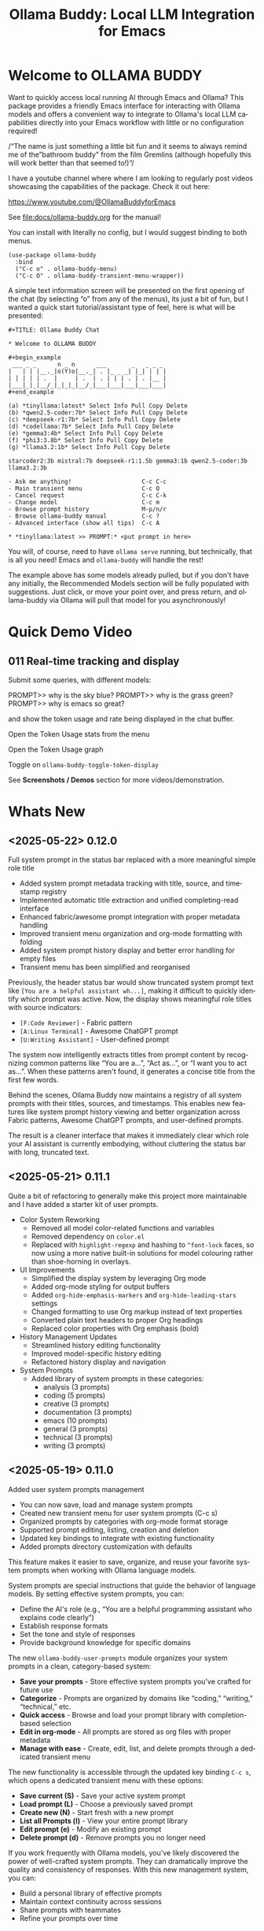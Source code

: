 #+title: Ollama Buddy: Local LLM Integration for Emacs
#+author: James Dyer
#+email: captainflasmr@gmail.com
#+language: en
#+options: ':t toc:nil author:nil email:nil num:nil title:nil
#+todo: TODO DOING | DONE
#+startup: showall

#+attr_org: :width 300px
#+attr_html: :width 50%
[[file:img/ollama-buddy-youtube-banner_001.jpg]]

* Welcome to OLLAMA BUDDY

Want to quickly access local running AI through Emacs and Ollama? This package provides a friendly Emacs interface for interacting with Ollama models and offers a convenient way to integrate to Ollama's local LLM capabilities directly into your Emacs workflow with little or no configuration required!

/"The name is just something a little bit fun and it seems to always remind me of the "bathroom buddy" from the film Gremlins (although hopefully this will work better than that seemed to!)"/

I have a youtube channel where where I am looking to regularly post videos showcasing the capabilities of the package. Check it out here:

https://www.youtube.com/@OllamaBuddyforEmacs

See [[file:docs/ollama-buddy.org]] for the manual!

You can install with literally no config, but I would suggest binding to both menus.

  #+begin_src elisp
   (use-package ollama-buddy
     :bind
     ("C-c o" . ollama-buddy-menu)
     ("C-c O" . ollama-buddy-transient-menu-wrapper))
  #+end_src

A simple text information screen will be presented on the first opening of the chat (by selecting "o" from any of the menus), its just a bit of fun, but I wanted a quick start tutorial/assistant type of feel, here is what will be presented:

#+begin_src
,#+TITLE: Ollama Buddy Chat

,* Welcome to OLLAMA BUDDY

,#+begin_example
 ___ _ _      n _ n      ___       _   _ _ _
|   | | |__._|o(Y)o|__._| . |_ _ _| |_| | | |
| | | | | .  |     | .  | . | | | . | . |__ |
|___|_|_|__/_|_|_|_|__/_|___|___|___|___|___|
,#+end_example

(a) *tinyllama:latest* Select Info Pull Copy Delete
(b) *qwen2.5-coder:7b* Select Info Pull Copy Delete
(c) *deepseek-r1:7b* Select Info Pull Copy Delete
(d) *codellama:7b* Select Info Pull Copy Delete
(e) *gemma3:4b* Select Info Pull Copy Delete
(f) *phi3:3.8b* Select Info Pull Copy Delete
(g) *llama3.2:1b* Select Info Pull Copy Delete

starcoder2:3b mistral:7b deepseek-r1:1.5b gemma3:1b qwen2.5-coder:3b llama3.2:3b

- Ask me anything!                    C-c C-c
- Main transient menu                 C-c O
- Cancel request                      C-c C-k
- Change model                        C-c m
- Browse prompt history               M-p/n/r
- Browse ollama-buddy manual          C-c ?
- Advanced interface (show all tips)  C-c A

,* *tinyllama:latest >> PROMPT:* <put prompt in here>
#+end_src

You will, of course, need to have =ollama serve= running, but technically, that is all you need! Emacs and =ollama-buddy= will handle the rest!

The example above has some models already pulled, but if you don't have any initially, the Recommended Models section will be fully populated with suggestions. Just click, or move your point over, and press return, and ollama-buddy via Ollama will pull that model for you asynchronously!

* Quick Demo Video

** 011 Real-time tracking and display

Submit some queries, with different models:

PROMPT>> why is the sky blue?
PROMPT>> why is the grass green?
PROMPT>> why is emacs so great?

and show the token usage and rate being displayed in the chat buffer.

Open the Token Usage stats from the menu

Open the Token Usage graph

Toggle on =ollama-buddy-toggle-token-display=

#+attr_org: :width 300px
#+attr_html: :width 100%
[[file:img/ollama-buddy-screen-recording_011.gif]]

See *Screenshots / Demos* section for more videos/demonstration.

* Whats New

** <2025-05-22> *0.12.0*

Full system prompt in the status bar replaced with a more meaningful simple role title

- Added system prompt metadata tracking with title, source, and timestamp registry
- Implemented automatic title extraction and unified completing-read interface
- Enhanced fabric/awesome prompt integration with proper metadata handling
- Improved transient menu organization and org-mode formatting with folding
- Added system prompt history display and better error handling for empty files
- Transient menu has been simplified and reorganised

Previously, the header status bar would show truncated system prompt text like =[You are a helpful assistant wh...]=, making it difficult to quickly identify which prompt was active. Now, the display shows meaningful role titles with source indicators:

- =[F:Code Reviewer]= - Fabric pattern
- =[A:Linux Terminal]= - Awesome ChatGPT prompt  
- =[U:Writing Assistant]= - User-defined prompt

The system now intelligently extracts titles from prompt content by recognizing common patterns like "You are a...", "Act as...", or "I want you to act as...". When these patterns aren't found, it generates a concise title from the first few words.

Behind the scenes, Ollama Buddy now maintains a registry of all system prompts with their titles, sources, and timestamps. This enables new features like system prompt history viewing and better organization across Fabric patterns, Awesome ChatGPT prompts, and user-defined prompts.

The result is a cleaner interface that makes it immediately clear which role your AI assistant is currently embodying, without cluttering the status bar with long, truncated text.

** <2025-05-21> *0.11.1*

Quite a bit of refactoring to generally make this project more maintainable and I have added a starter kit of user prompts.

- Color System Reworking
  - Removed all model color-related functions and variables
  - Removed dependency on =color.el=
  - Replaced with =highlight-regexp= and hashing to =^font-lock= faces, so now using a more native built-in solutions for model colouring rather than shoe-horning in overlays.

- UI Improvements
  - Simplified the display system by leveraging Org mode
  - Added org-mode styling for output buffers
  - Added =org-hide-emphasis-markers= and =org-hide-leading-stars= settings
  - Changed formatting to use Org markup instead of text properties
  - Converted plain text headers to proper Org headings
  - Replaced color properties with Org emphasis (bold)

- History Management Updates
  - Streamlined history editing functionality
  - Improved model-specific history editing
  - Refactored history display and navigation

- System Prompts
  - Added library of system prompts in these categories:
    - analysis (3 prompts)
    - coding (5 prompts)
    - creative (3 prompts)
    - documentation (3 prompts)
    - emacs (10 prompts)
    - general (3 prompts)
    - technical (3 prompts)
    - writing (3 prompts)

** <2025-05-19> *0.11.0*

Added user system prompts management

- You can now save, load and manage system prompts
- Created new transient menu for user system prompts (C-c s)
- Organized prompts by categories with org-mode format storage
- Supported prompt editing, listing, creation and deletion
- Updated key bindings to integrate with existing functionality
- Added prompts directory customization with defaults

This feature makes it easier to save, organize, and reuse your favorite system prompts when working with Ollama language models.

System prompts are special instructions that guide the behavior of language models. By setting effective system prompts, you can:

- Define the AI's role (e.g., "You are a helpful programming assistant who explains code clearly")
- Establish response formats
- Set the tone and style of responses
- Provide background knowledge for specific domains

The new =ollama-buddy-user-prompts= module organizes your system prompts in a clean, category-based system:

- *Save your prompts* - Store effective system prompts you've crafted for future use
- *Categorize* - Prompts are organized by domains like "coding," "writing," "technical," etc.
- *Quick access* - Browse and load your prompt library with completion-based selection
- *Edit in org-mode* - All prompts are stored as org files with proper metadata
- *Manage with ease* - Create, edit, list, and delete prompts through a dedicated transient menu

The new functionality is accessible through the updated key binding =C-c s=, which opens a dedicated transient menu with these options:

- *Save current (S)* - Save your active system prompt
- *Load prompt (L)* - Choose a previously saved prompt
- *Create new (N)* - Start fresh with a new prompt
- *List all Prompts (l)* - View your entire prompt library
- *Edit prompt (e)* - Modify an existing prompt
- *Delete prompt (d)* - Remove prompts you no longer need

If you work frequently with Ollama models, you've likely discovered the power of well-crafted system prompts. They can dramatically improve the quality and consistency of responses. With this new management system, you can:

- Build a personal library of effective prompts
- Maintain context continuity across sessions
- Share prompts with teammates
- Refine your prompts over time

** <2025-05-14> *0.10.0*

Added file attachment system for including documents in conversations

- Added file attachment support with configurable file size limits (10MB default) and supported file types
- Implemented session persistence for attachments in save/load functionality  
- Added attachment context inclusion in prompts with proper token counting
- Created comprehensive attachment management commands:
  - Attach files to conversations
  - Show current attachments in dedicated buffer
  - Detach specific files
  - Clear all attachments
- Added Dired integration for bulk file attachment
- Included attachment menu in transient interface (C-c 1)
- Updated help text to document new attachment keybindings
- Enhanced context calculation to include attachment token usage

You can now seamlessly include text files, code, documentation, and more directly in your conversations with local AI models!

Simply use =C-c C-a= from the chat buffer to attach any file to your current conversation.

The attached files become part of your conversation context, allowing the AI to reference, analyze, or work with their contents directly.

The transient menu has also been updated with a new *Attachment Menu*

#+begin_src 
*File Attachments*
  a Attach file
  w Show attachments
  d Detach file
  0 Clear all attachments
#+end_src

Your attachments aren't just dumped into the conversation - they're intelligently integrated:

- *Token counting* now includes attachment content, so you always know how much context you're using
- *Session persistence* means your attachments are saved and restored when you save/load conversations
- *File size limits* (configurable, 10MB default) prevent accidentally overwhelming your context window

Managing attached files is intuitive with dedicated commands:

- =C-c C-w= - View all current attachments in a nicely formatted org mode buffer, folded to each file
- =C-c C-d= - Detach specific files when you no longer need them
- =C-c 0= - Clear all attachments at once
- =C-c 1= - Access the full attachment menu via a transient interface

Working in Dired? No problem! You can attach files directly from your file browser:

- Mark multiple files and attach them all at once
- Attach the file at point with a single command

Use the configuration as follows:

#+begin_src elisp
(eval-after-load 'dired
  '(progn
     (define-key dired-mode-map (kbd "C-c C-a") #'ollama-buddy-dired-attach-marked-files)))
#+end_src

** <2025-05-12> *0.9.50*

Added context size management and monitoring

- Added configurable context sizes for popular models (llama3.2, mistral, qwen, etc.)
- Implemented real-time context usage display in status bar
- Can display in text or bar display types
- Added context size thresholds with visual warnings
- Added interactive commands for context management:
  - =ollama-buddy-show-context-info=: View all model context sizes
  - =ollama-buddy-set-model-context-size=: Manually configure model context
  - =ollama-buddy-toggle-context-percentage=: Toggle context display
- Implemented context size validation before sending prompts
- Added token estimation and breakdown (history/system/current prompt)
- Added keybindings: C-c $ (set context), C-c % (toggle display), C-c C (show info)
- Updated status bar to show current/max context with fontification

I've added context window management and monitoring capabilities to Ollama Buddy!

This update helps you better understand and manage your model's context usage, preventing errors and optimizing your conversations.

Enable it with the following:

#+begin_src elisp
(setq ollama-buddy-show-context-percentage t)
#+end_src

*** Usage

After implementing these changes:

1. *Text mode*: Shows =1024/4096= style display
2. *Bar mode* (default): Shows =███████░░░░ 2048= style display
3. Use =C-c 8= to toggle between modes
4. The *Text mode* will change fontification based on your thresholds:
   - Normal: regular fontification
   - (85%+): underlined and bold
   - (100%+): inverse video and bold
5. The *Bar mode* will just fill up as normal

The progress bar will visually represent how much of the context window you're using, making it easier to see at a glance when you're approaching the limit.

*** Implementation Details

**** Context Size Detection

Determining a model's context size proved more complex than expected. While experimenting with parsing model info JSON, I discovered that context size information can be scattered across different fields. Rather than implementing a complex JSON parser (which may come later), I chose a pragmatic approach:

I created a new =defcustom= variable =ollama-buddy-fallback-context-sizes= that includes hard-coded values for popular Ollama models. The fallback mechanism is deliberately simple: substring matching followed by a sensible default of 4096 tokens.

#+begin_src elisp
(defcustom ollama-buddy-fallback-context-sizes
  '(("llama3.2:1b" . 2048)
    ("llama3:8b" . 4096)
    ("tinyllama" . 2048)
    ("phi3:3.8b" . 4096)
    ("gemma3:1b" . 4096)
    ("gemma3:4b" . 8192)
    ("llama3.2:3b" . 8192)
    ("llama3.2:8b" . 8192)
    ("llama3.2:70b" . 8192)
    ("starcoder2:3b" . 8192)
    ("starcoder2:7b" . 8192)
    ("starcoder2:15b" . 8192)
    ("mistral:7b" . 8192)
    ("mistral:8x7b" . 32768)
    ("codellama:7b" . 8192)
    ("codellama:13b" . 8192)
    ("codellama:34b" . 8192)
    ("qwen2.5-coder:7b" . 8192)
    ("qwen2.5-coder:3b" . 8192)
    ("qwen3:0.6b" . 4096)
    ("qwen3:1.7b" . 8192)
    ("qwen3:4b" . 8192)
    ("qwen3:8b" . 8192)
    ("deepseek-r1:7b" . 8192)
    ("deepseek-r1:1.5b" . 4096))
  "Mapping of model names to their default context sizes.
Used as a fallback when context size can't be determined from the API."
  :type '(alist :key-type string :value-type integer)
  :group 'ollama-buddy)
#+end_src

This approach may not be perfectly accurate for all models, but it's sufficient for getting the core functionality working. More importantly, as a =defcustom=, users can easily customize these values for complete accuracy with their specific models. Users can also set context values within the chat buffer through =C-c C= (Show Context Information) for each individual model if desired.

This design choice allowed me to focus on the essential features without getting stuck on complex context retrieval logic.

One final thing!, if the ~num_ctx: Context window size in tokens~ is set, then that number will also be taken into consideration.  An assumption will be made that the model is honouring the context size requested and will incorporated into the context calculations accordingly.

**** Token Estimation

For token counting, I've implemented a simple heuristic: each word (using string-split) is multiplied by 1.3. This follows commonly recommended approximations and works well enough in practice. While this isn't currently configurable, I may add it as a customization option in the future.

*** How to Use Context Management in Practice

The =C-c C= (Show Context Information) command is central to this feature. Rather than continuously monitoring context size while you type (which would be computationally expensive and potentially distracting), I've designed the system to calculate context on-demand when you choose.

**** Typical Workflows

*Scenario 1: Paste-and-Send Approach*

Let's say you want to paste a large block of text into the chat buffer. You can simply:

1. Paste your content
2. Press the send keybinding
3. If the context limit is exceeded, you'll get a warning dialog asking whether to proceed anyway

*Scenario 2: Preemptive Checking*

For more control, you can check context usage before sending:

1. Paste your content
2. Run =C-c C= to see the current context breakdown
3. If the context looks too high, you have several options:
   - Trim your current prompt
   - Remove or simplify your system prompt
   - Edit conversation history using Ollama Buddy's history modification features
   - Switch to a model with a larger context window

*Scenario 3: Manage the Max History Length*

Want tight control over context size without constantly monitoring the real-time display? Since conversation history is part of the context, you can simply limit =ollama-buddy-max-history-length= to control the total context size.

For example, when working with small context windows, set =ollama-buddy-max-history-length= to 1. This keeps only the last exchange (your prompt + model response), ensuring your context remains small and predictable, perfect for maintaining control without manual monitoring.

*Scenario 4: Parameter num_ctx: Context window size in tokens*

Simply set this parameter and off you go!

*** Current Status: Experimental

Given the potentially limiting nature of context management, I've set this feature to *disabled by default*.

But to enable set the following :

#+begin_src elisp
(setq ollama-buddy-show-context-percentage t)
#+end_src

This means:

- Context checks won't prevent sending prompts
- Context usage won't appear in the status line
- However, calculations still run in the background, so =C-c C= (Show Context Information) remains functional

As the feature matures and proves its value, I may enable it by default. For now, consider it an experimental addition that users can opt into.

*** More Details

The status bar now displays your current context usage in real-time. You'll see a fraction showing used tokens versus the model's maximum context size (e.g., "2048/8192"). The display automatically updates as your conversation grows.

Context usage changes fontification to help you stay within limits:

- *Normal font*: Normal usage (under 85%)
- *Bold and Underlined*: Approaching limit (85-100%)
- *Inversed*: At or exceeding limit (100%+)

Before sending prompts that exceed the context limit, Ollama Buddy now warns you and asks for confirmation. This prevents unexpected errors and helps you manage long conversations more effectively.

There are now three new interactive commands:

=C-c $= - Set Model Context Size. Manually configure context sizes for custom or fine-tuned models.

=C-c %= - Toggle Context Display. Show or hide the context percentage in the status bar.
  
=C-c C= - Show Context Information. View a detailed breakdown of:

- All model context sizes
- Current token usage by category (history, system prompt, current prompt)
- Percentage usage

-----

The system estimates token counts for:

- *Conversation history*: All previous messages
- *System prompts*: Your custom instructions
- *Current input*: The message you're about to send

This gives you a complete picture of your context usage before hitting send.

The context monitoring is not enabled by default.

** <2025-05-05> *0.9.44*

- Sorted model names alphabetically in intro message
- Removed multishot writing to register name letters

For some reason, when I moved the .ollama folder to an external disk, the models returned with api/tags were inconsistent, which meant it broke consistent letter assignment. I'm not sure why this happened, but it is probably sensible to sort the models alphabetically anyway, as this has the benefit of naturally grouping together model families.

I also removed the multishot feature of writing to the associated model letter. Now that I have to accommodate more than 26 models, incorporating them into the single-letter Emacs register system is all but impossible. I suspect this feature was not much used, and if you think about it, it wouldn't have worked anyway with multiple model shots, as the register letter associated with the model would just show the most recent response. Due to these factors, I think I should remove this feature. If someone wants it back, I will probably have to design a bespoke version fully incorporated into the ollama-buddy system, as I can't think of any other Emacs mechanism that could accommodate this.

** <2025-05-05> *0.9.43*

Fix model reference error exceeding 26 models #15

Update =ollama-buddy= to handle more than 26 models by using prefixed combinations for model references beyond 'z'. This prevents errors in =create-intro-message= when the local server hosts a large number of models.

** <2025-05-03> *0.9.42*

Added the following to recommended models:

- qwen3:0.6b
- qwen3:1.7b
- qwen3:4b
- qwen3:8b

and fixed pull model

** <2025-05-02> *0.9.41*

Refactored model prefixing again so that when using only ollama models no prefix is applied and is only applied when online LLMs are selected (for example claude, chatGPT e.t.c)

I think this makes more sense and is cleaner for I suspect the majority who may use this package are probably more interested in just using ollama models and the prefix will probably be a bit confusing.

This could be a bit of a breaking change once again I'm afraid for those ollama users that have switched and are now familiar with prefixing "o:", sorry!

** <2025-05-02> *0.9.40*

Added vision support for those ollama models that can support it!

Image files are now detected within a prompt and then processed if a model can support vision processing. Here's a quick overview of how it works:

1. *Configuration*: Users can configure the application to enable vision support and specify which models and image formats are supported.  Vision support is enabled by default.
   
2. *Image Detection*: When a prompt is submitted, the system automatically detects any image files referenced in the prompt.
   
3. *Vision Processing*: If the model supports vision, the detected images are processed in relation to the defined prompt. Note that the detection of a model being vision capable is defined in =ollama-buddy-vision-models= and can be adjusted as required.

4. In addition, a menu item has been added to the custom ollama buddy menu :

   #+begin_src 
   [I] Analyze an Image
   #+end_src

When selected, it will allow you to describe a chosen image. At some stage, I may allow integration into =dired=, which would be pretty neat. :)

** <2025-04-29> *0.9.38*

Added model unloading functionality to free system resources

- Add unload capability for individual models via the model management UI
- Create keyboard shortcut (C-c C-u) for quick unloading of all models
- Display running model count and unload buttons in model management buffer

Large language models consume significant RAM and GPU memory while loaded. Until now, there wasn't an easy way to reclaim these resources without restarting the Ollama server entirely. This new functionality allows you to:

- Free up GPU memory when you're done with your LLM sessions
- Switch between resource-intensive tasks more fluidly
- Manage multiple models more efficiently on machines with limited resources
- Avoid having to restart the Ollama server just to clear memory

There are several ways to unload models with the new functionality:

1. *Unload All Models*: Press =C-c C-u= to unload all running models at once (with confirmation)

2. *Model Management Interface*: Access the model management interface with =C-c W= where you'll find:
   - A counter showing how many models are currently running
   - An "Unload All" button to free all models at once
   - Individual "Unload" buttons next to each running model

3. *Quick Access in Management Buffer*: When in the model management buffer, simply press =u= to unload all models

The unloading happens asynchronously in the background, with clear status indicators so you can see when the operation completes.

** <2025-04-25> *0.9.37*

- Display modified parameters in token stats

Enhanced the token statistics section to include any modified parameters, providing a clearer insight into the active configurations. This update helps in debugging and understanding the runtime environment.

** <2025-04-25> *0.9.36*

Added Reasoning/Thinking section visibility toggle functionality

- Introduced the ability to hide reasoning/thinking sections during AI responses, making the chat output cleaner and more focused on final results
- Added a new customizable variable =ollama-buddy-hide-reasoning= (default: nil) which controls visibility of reasoning sections
- Added =ollama-buddy-reasoning-markers= to configure marker pairs that encapsulate reasoning sections (supports multiple formats like <think></think> or ----)
- Added =ollama-buddy-toggle-reasoning-visibility= interactive command to switch visibility on/off
- Added keybinding =C-c V= for toggling reasoning visibility in chat buffer 
- Added transient menu option "V" for toggling reasoning visibility
- When reasoning is hidden, a status message shows which section is being processed (e.g., "Think..." or custom marker names)
- Reasoning sections are automatically detected during streaming responses
- Header line now indicates when reasoning is hidden with "REASONING HIDDEN" text
- All changes preserve streaming response functionality while providing cleaner output

This feature is particularly useful when working with AI models that output their "chain of thought" or reasoning process before providing the final answer, allowing users to focus on the end results while still having the option to see the full reasoning when needed.

** <2025-04-21> *0.9.35*

Added Grok support

Integration is very similar to other remote AIs:

#+begin_src elisp
(use-package ollama-buddy
  :bind
  ("C-c o" . ollama-buddy-menu)
  ("C-c O" . ollama-buddy-transient-menu-wrapper)
  :custom
  (ollama-buddy-grok-api-key
   (auth-source-pick-first-password :host "ollama-buddy-grok" :user "apikey"))
  :config
  (require 'ollama-buddy-grok nil t))
#+end_src


** <2025-04-20> *0.9.33*

Fixed utf-8 encoding stream response issues from remote LLMs.

** <2025-04-19> *0.9.32*

Finished the remote LLM decoupling process, meaning that the core =ollama-buddy= logic is now not dependent on any remote LLM, and each remote LLM package is self-contained and functions as a unique extension.

** <2025-04-18> *0.9.31*

Refactored model prefixing logic and cleaned up

- Standardized model prefixing by introducing distinct prefixes for Ollama (=o:=), OpenAI (=a:=), Claude (=c:=), and Gemini (=g:=) models.
- Centralized functions to get full model names with prefixes across different model types.
- Removed redundant and unused variables related to model management.

Note that there may be some breaking changes here especially regarding session recall as all models will now have a prefix to uniquely identify their type.  For =ollama= recall, just edit the session files to prepend the ollama prefix of "o:"

** <2025-04-17> *0.9.30*

Added Gemini integration!

As with the Claude and ChatGPT integration, you will need to add something similar to them in your configuration. I currently have the following set up to enable access to the remote LLMs:

#+begin_src elisp
(use-package ollama-buddy
  :bind
  ("C-c o" . ollama-buddy-menu)
  ("C-c O" . ollama-buddy-transient-menu-wrapper)
  :custom
  (ollama-buddy-openai-api-key
   (auth-source-pick-first-password :host "ollama-buddy-openai" :user "apikey"))
  (ollama-buddy-claude-api-key
   (auth-source-pick-first-password :host "ollama-buddy-claude" :user "apikey"))
  (ollama-buddy-gemini-api-key
   (auth-source-pick-first-password :host "ollama-buddy-gemini" :user "apikey"))
  :config
  (require 'ollama-buddy-openai nil t)
  (require 'ollama-buddy-claude nil t)
  (require 'ollama-buddy-gemini nil t))
#+end_src

Also with the previous update all the latest model names will be pulled, so there should be a full comprehensive list for each of the main remote AI LLMs!

* Features

See [[file:README-features.org]] for a deeper delve into each feature as it was added.

- *Minimal Setup*
  
If desired, the following will get you going! (of course, have =ollama= running with some models loaded).
    
  #+begin_src elisp
   (use-package ollama-buddy
     :ensure t
     :bind
     ("C-c o" . ollama-buddy-menu)
     ("C-c O" . ollama-buddy-transient-menu-wrapper))
  #+end_src

- *Interactive Command Menu*
  
  - Quick-access menu with single-key commands (=M-x ollama-buddy-menu=)
  - Quickly define your own menu using =defcustom= with dynamic adaptable menu
  - Menu Presets easily definable in text files
  - Quickly switch between LLM models with no configuration required
  - Send text from any Emacs buffer
  - Each model is uniquely colored to enhance visual feedback
  - Switch between basic and advanced interface levels (=C-c A=)

- *Role and Session Management*

  - Create, switch, save and manage role-specific command menu configurations
  - Create, switch, save and manage sessions to provide chat/model based context
  - Prompt history/context with the ability to clear, turn on and off and save as part of a session file
  - Edit conversation history with intuitive keybindings

- *Smart Model Management*
  
  - Models can be assigned to individual menu commands
  - Intelligent model fallback
  - Real-time model availability monitoring
  - Easy model switching during sessions

- *Parameter Control*

  - Comprehensive parameter management for all Ollama API options
  - Temperature control for adjusting AI creativity
  - Command-specific parameter customization for optimized interactions
  - Visual parameter interface showing active and modified values

- *System Prompt Support*

  - Set persistent system prompts for guiding AI responses
  - Command-specific system prompts for tailored interactions
  - Visual indicators for active system prompts

- *AI Operations*
  
  - Code refactoring with context awareness
  - Automatic git commit message generation
  - Code explanation and documentation
  - Text operations (proofreading, conciseness, dictionary lookups)
  - Custom prompt support for flexibility

- *Conversation Tools*

  - Conversation history tracking and navigation
  - Real-time token usage tracking and statistics
  - Multi-model comparison (send prompts to multiple models)
  - Markdown to Org conversion for better formatting
  - Export conversations in various formats

- *Lightweight*
  
  - Single package file
  - A minified version =ollama-buddy-mini= (200 lines) is available
  - No external dependencies (curl not used)

* Transient Menu

Ollama Buddy now includes a transient-based menu system to improve usability and streamline interactions. Yes, I originally stated that I would never do it, but I think it compliments my crafted simple textual menu and the fact that I have now defaulted the main chat interface to a simple menu.

This can give the user more options for configuration, they can use the chat in advanced mode where the keybindings are presented in situ, or a more minimal basic setup where the transient menu can be activated.  For my use-package definition I current have the following set up, with the two styles of menus sitting alongside each other :

  #+begin_src elisp
  :bind
  ("C-c o" . ollama-buddy-menu)
  ("C-c O" . ollama-buddy-transient-menu)
  #+end_src

The new menu provides an organized interface for accessing the assistant’s core functions, including chat, model management, roles, and Fabric patterns. This post provides an overview of the features available in the Ollama Buddy transient menus.

Yes that's right also =fabric= patterns!, I have decided to add in auto syncing of the patterns directory in https://github.com/danielmiessler/fabric

Simply I pull the patterns directory which contain prompt guidance for a range of different topics and then push them through a completing read to set the =ollama-buddy= system prompt, so a special set of curated prompts can now be applied right in the =ollama-buddy= chat!

Anyways, here is a description of the transient menu system.

** What is the Transient Menu?

The transient menu in Ollama Buddy leverages Emacs' =transient.el= package (the same technology behind Magit's popular interface) to create a hierarchical, discoverable menu system. This approach transforms the user experience from memorizing numerous keybindings to navigating through logical groups of commands with clear descriptions.

** Accessing the Menu

The main transient menu can be accessed with the keybinding =C-c O= when in an Ollama Buddy chat buffer. You can also call it via =M-x ollama-buddy-transient-menu= from anywhere in Emacs.

** What the Menu Looks Like

When called, the main transient menu appears at the bottom of your Emacs frame, organized into logical sections with descriptive prefixes. Here's what you'll see:

#+begin_src 
|o(Y)o| Ollama Buddy
[Chat]             [Prompts]            [Model]               [Roles & Patterns]
o  Open Chat       l  Send Region       W  Manage Models      R  Switch Roles
O  Commands        s  Set System Prompt m  Switch Model       E  Create New Role
RET Send Prompt    C-s Show System      v  View Model Status  D  Open Roles Directory
h  Help/Menu       r  Reset System      i  Show Model Info    f  Fabric Patterns
k  Kill/Cancel     b  Ollama Buddy Menu M  Multishot          t  OpenAI Integration
x  Toggle Streaming

[Display Options]          [History]              [Sessions]             [Parameters]
A  Toggle Interface Level  H  Toggle History      N  New Session         P  Edit Parameter
B  Toggle Debug Mode       X  Clear History       L  Load Session        G  Display Parameters
T  Toggle Token Display    J  Edit History        S  Save Session        I  Parameter Help
u  Token Stats                                    Q  List Sessions       K  Reset Parameters
U  Token Usage Graph                              Z  Delete Session      F  Toggle Params in Header
C-o Toggle Markdown->Org                                                 p  Parameter Profiles
c  Toggle Model Colors
V  Toggle reasoning visibility                                           
#+end_src

This visual layout makes it easy to discover and access the full range of Ollama Buddy's functionality. Let's explore each section in detail.

** Menu Sections Explained

*** Chat Section

This section contains the core interaction commands:

- *Open Chat (o)*: Opens the Ollama Buddy chat buffer
- *Commands (O)*: Opens a submenu with specialized commands
- *Send Prompt (RET)*: Sends the current prompt to the model
- *Help/Menu (h)*: Displays the help assistant with usage tips
- *Kill/Cancel Request (k)*: Cancels the current ongoing request
- *Toggle Streaming (x)*: Toggle streaming on and off only for ollama models

*** Prompts Section

These commands help you manage and send prompts:

- *Send Region (l)*: Sends the selected region as a prompt
- *Set System Prompt (s)*: Sets the current prompt as a system prompt
- *Show System Prompt (C-s)*: Displays the current system prompt
- *Reset System Prompt (r)*: Resets the system prompt to default
- *Ollama Buddy Menu (b)*: Opens the classic custom menu interface

*** Model Section

Commands for model management:

- *Manage Models*: Info, Pull, Copy, Delete for each model, plus Import GGUF Model and Pull any model from ollama library
- *Switch Model (m)*: Changes the active LLM
- *View Model Status (v)*: Shows status of all available models
- *Show Model Info (i)*: Displays detailed information about the current model
- *Multishot (M)*: Sends the same prompt to multiple models

*** Roles & Patterns Section

These commands help manage roles and use fabric patterns:

- *Switch Roles (R)*: Switch to a different predefined role
- *Create New Role (E)*: Create a new role interactively
- *Open Roles Directory (D)*: Open the directory containing role definitions
- *Fabric Patterns (f)*: Opens the submenu for Fabric patterns
- *OpenAI Integration (t)*: Opens menu specifically for OpenAI/ChatGPT

When you select the Fabric Patterns option, you'll see a submenu like this:

#+begin_src 
Fabric Patterns (42 available, last synced: 2025-03-18 14:30)
[Actions]             [Sync]              [Categories]          [Navigation]
s  Send with Pattern  S  Sync Latest      u  Universal Patterns q  Back to Main Menu
p  Set as System      P  Populate Cache   c  Code Patterns
l  List All Patterns  I  Initial Setup    w  Writing Patterns
v  View Pattern Details                   a  Analysis Patterns
#+end_src

*** Display Options Section

Commands to customize the display:

- *Toggle Interface Level (A)*: Switch between basic and advanced interfaces
- *Toggle Debug Mode (B)*: Enable/disable JSON debug information
- *Toggle Token Display (T)*: Show/hide token usage statistics
- *Display Token Stats (U)*: Show detailed token usage information
- *Toggle Markdown->Org (C-o)*: Enable/disable conversion to Org format
- *Toggle Model Colors (c)*: Enable/disable model-specific colors
- *Toggle reasoning visibility (V)*: Hide/show reasoning/thinking sections
- *Token Usage Graph (g)*: Display a visual graph of token usage

*** History Section

Commands for managing conversation history:

- *Toggle History (H)*: Enable/disable conversation history
- *Clear History (X)*: Clear the current history
- *Edit History (J)*: Edit the history in a buffer

*** Sessions Section

Commands for session management:

- *New Session (N)*: Start a new session
- *Load Session (L)*: Load a saved session
- *Save Session (S)*: Save the current session
- *List Sessions (Q)*: List all available sessions
- *Delete Session (Z)*: Delete a saved session

*** Parameters Section

Commands for managing model parameters:

- *Edit Parameter (P)*: Opens a submenu to edit specific parameters
- *Display Parameters (G)*: Show current parameter settings
- *Parameter Help (I)*: Display help information about parameters
- *Reset Parameters (K)*: Reset parameters to defaults
- *Toggle Params in Header (F)*: Show/hide parameters in header
- *Parameter Profiles (p)*: Opens the parameter profiles submenu

When you select the Edit Parameter option, you'll see a comprehensive submenu of all available parameters:

#+begin_src 
Parameters
[Generation]                [More Generation]          [Mirostat]
t  Temperature              f  Frequency Penalty       M  Mirostat Mode
k  Top K                    s  Presence Penalty        T  Mirostat Tau
p  Top P                    n  Repeat Last N           E  Mirostat Eta
m  Min P                    x  Stop Sequences
y  Typical P                l  Penalize Newline
r  Repeat Penalty

[Resource]                  [More Resource]            [Memory]
c  Num Ctx                  P  Num Predict             m  Use MMAP
b  Num Batch                S  Seed                    L  Use MLOCK
g  Num GPU                  N  NUMA                    C  Num Thread
G  Main GPU                 V  Low VRAM
K  Num Keep                 o  Vocab Only

[Profiles]                  [Actions]
d  Default Profile          D  Display All
a  Creative Profile         R  Reset All
e  Precise Profile          H  Help
A  All Profiles             F  Toggle Display in Header
                            q  Back to Main Menu
#+end_src

** Parameter Profiles

Ollama Buddy includes predefined parameter profiles that can be applied with a single command. When you select "Parameter Profiles" from the main menu, you'll see:

#+begin_src 
Parameter Profiles
Current modified parameters: temperature, top_k, top_p
[Available Profiles]
d  Default
c  Creative
p  Precise

[Actions]
q  Back to Main Menu
#+end_src

** Commands Submenu

The Commands submenu provides quick access to specialized operations:

#+begin_src 
Ollama Buddy Commands
[Code Operations]       [Language Operations]    [Pattern-based]         [Custom]
r  Refactor Code        l  Dictionary Lookup     f  Fabric Patterns      C  Custom Prompt
d  Describe Code        s  Synonym Lookup        u  Universal Patterns   m  Minibuffer Prompt
g  Git Commit Message   p  Proofread Text        c  Code Patterns

[Actions]
q  Back to Main Menu
#+end_src

** Direct Keybindings

For experienced users who prefer direct keybindings, all transient menu functions can also be accessed through keybindings with the prefix of your choice (or =C-c O= when in the chat minibuffer) followed by the key shown in the menu. For example:

- =C-c O s= - Set system prompt
- =C-c O m= - Switch model
- =C-c O P= - Open parameter menu

** Customization

The transient menu can be customized by modifying the =transient-define-prefix= definitions in the package. You can add, remove, or rearrange commands to suit your workflow.

* Screenshots / Demos

Note that all the demos are in real time.

** Ollama Buddy - youtube #emacs #ollama

Also these videos will all be uploaded to a youtube channel:

https://www.youtube.com/@OllamaBuddyforEmacs

*** description

Demonstrating the Emacs package ollama-buddy, providing a convenient way to integrate Ollama's local LLM capabilities.

https://melpa.org/#/ollama-buddy
https://github.com/captainflasmr/ollama-buddy

#emacs #ollama

*** Display setup

 (setq font-general "Source Code Pro 15")

 theme : doom-oceanic-next

** 001 Ollama Buddy - First Steps #emacs #ollama

Demonstrating the Emacs package ollama-buddy, providing a convenient way to integrate Ollama's local LLM capabilities.

- Starting with model : llama3.2:1b
- Show menu activation C-c o =ollama-buddy-menu=
- [o] Open chat buffer
- PROMPT:: why is the sky blue?
- C-c C-c to send from chat buffer
- From this demo README file, select the following text and send to chat buffer:
  What is the capital of France?

https://melpa.org/#/ollama-buddy
https://github.com/captainflasmr/ollama-buddy

#emacs #ollama

#+attr_org: :width 300px
#+attr_html: :width 100%
[[file:img/ollama-buddy-screen-recording_001.gif]]

** 002 Ollama Buddy - Swap Models #emacs #ollama

Demonstrating the Emacs package ollama-buddy, providing a convenient way to integrate Ollama's local LLM capabilities.

- C-c m to swap to differing models from chat buffer
- Select models from the intro message
- Swap models from the transient menu
- PROMPT:: how many fingers do I have?

https://melpa.org/#/ollama-buddy
https://github.com/captainflasmr/ollama-buddy

#emacs #ollama

#+attr_org: :width 300px
#+attr_html: :width 100%
[[file:img/ollama-buddy-screen-recording_002.gif]]

** 003 Ollama Buddy - From Other Buffers #emacs #ollama

Demonstrating the Emacs package ollama-buddy, providing a convenient way to integrate Ollama's local LLM capabilities.

the quick brown fox jumps over the lazy dog
- Select individual words for dictionary menu items
- Select whole sentence and convert to uppercase

https://melpa.org/#/ollama-buddy
https://github.com/captainflasmr/ollama-buddy

#emacs #ollama

#+attr_org: :width 300px
#+attr_html: :width 100%
[[file:img/ollama-buddy-screen-recording_003.gif]]

** 004 Coding - Ollama Buddy - Writing a Hello World! program with increasingly advanced models #emacs #ollama

Demonstrating the Emacs package ollama-buddy, providing a convenient way to integrate Ollama's local LLM capabilities.

- PROMPT:: can you write a hello world program in Ada?
- switch models to the following and check differing output:
  - tinyllama:latest
  - qwen2.5-coder:3b
  - qwen2.5-coder:7b

https://melpa.org/#/ollama-buddy
https://github.com/captainflasmr/ollama-buddy

#emacs #ollama

#+attr_org: :width 300px
#+attr_html: :width 100%
[[file:img/ollama-buddy-screen-recording_004.gif]]

** 005 006 Ollama Buddy - Roald Dahl to Buffy! using a custom menu - just for fun! #emacs #ollama

Demonstrating the Emacs package ollama-buddy, providing a convenient way to integrate Ollama's local LLM capabilities.

In fairy-tales, witches always wear silly black hats and black coats, and they ride on broomsticks. But this is not a fairy-tale. This is about REAL WITCHES.

Lets change roles into a Buffy preset and have some fun!

https://melpa.org/#/ollama-buddy
https://github.com/captainflasmr/ollama-buddy

#emacs #ollama

- *Cordelia burn*

#+attr_org: :width 300px
#+attr_html: :width 100%
[[file:img/ollama-buddy-screen-recording_005.gif]]

- *Giles... yawn!*

#+attr_org: :width 300px
#+attr_html: :width 100%
[[file:img/ollama-buddy-screen-recording_006.gif]]

** 007 Ollama Buddy - Multishot #emacs #ollama

Demonstrating the Emacs package ollama-buddy, providing a convenient way to integrate Ollama's local LLM capabilities.

- PROMPT:: how many fingers do I have?
- send to multiple models, any difference in output?
- Also they are now available in the equivalent letter named registers, so lets pull those registers!

https://melpa.org/#/ollama-buddy
https://github.com/captainflasmr/ollama-buddy

#emacs #ollama

#+attr_org: :width 300px
#+attr_html: :width 100%
[[file:img/ollama-buddy-screen-recording_007.gif]]  

** 008 Ollama Buddy - Role Switching #emacs #ollama

Demonstrating the Emacs package ollama-buddy, providing a convenient way to integrate Ollama's local LLM capabilities.

Show the changing of roles and how they affect the menu and hence the commands available.

https://melpa.org/#/ollama-buddy
https://github.com/captainflasmr/ollama-buddy

#emacs #ollama

#+attr_org: :width 300px
#+attr_html: :width 100%
[[file:img/ollama-buddy-screen-recording_008.gif]]  

** 009 Ollama Buddy - Prompt History #emacs #ollama

Demonstrating the Emacs package ollama-buddy, providing a convenient way to integrate Ollama's local LLM capabilities.

Enter a few queries to test the system, then navigate back through your previous inputs, switch models, and resubmit to compare results.

https://melpa.org/#/ollama-buddy
https://github.com/captainflasmr/ollama-buddy

#emacs #ollama

#+attr_org: :width 300px
#+attr_html: :width 100%
[[file:img/ollama-buddy-screen-recording_009.gif]]  

** 012 Ollama Buddy - Sessions/History and recall #emacs #ollama

Demonstrating the Emacs package ollama-buddy, providing a convenient way to integrate Ollama's local LLM capabilities.

- Ask:
What is the capital of France?
and of Italy?
- Turn off history
and of Germany?
- Turn on history
and of Germany?
- Save Session
- Restart Emacs
- Load Session
and of Sweden?

https://melpa.org/#/ollama-buddy
https://github.com/captainflasmr/ollama-buddy

#emacs #ollama

#+attr_org: :width 300px
#+attr_html: :width 100%
[[file:img/ollama-buddy-screen-recording_012.gif]]

** 015 Ollama Buddy - System prompt support #emacs #ollama

Demonstrating the Emacs package ollama-buddy, providing a convenient way to integrate Ollama's local LLM capabilities.

Set the system message to:
You must always respond in a single sentence.
Now ask the following:
Tell me why Emacs is so great!
Tell me about black holes
clear the system message and ask again, the responses should now be more verbose!!

https://melpa.org/#/ollama-buddy
https://github.com/captainflasmr/ollama-buddy

#emacs #ollama

#+attr_org: :width 300px
#+attr_html: :width 100%
[[file:img/ollama-buddy-screen-recording_015.gif]]

** 016 Ollama Buddy - Same prompt to 10 models (multishot) #emacs #ollama

Demonstrating the Emacs package ollama-buddy, providing a convenient way to integrate Ollama's local LLM capabilities.

PROMPT: What is the capital of France?
Multishot to abcdefghij

https://melpa.org/#/ollama-buddy
https://github.com/captainflasmr/ollama-buddy

#emacs #ollama

#+attr_org: :width 300px
#+attr_html: :width 100%
[[file:img/ollama-buddy-screen-recording_016.gif]]

** 017 Ollama Buddy - Lets look at some usage statistics #emacs #ollama

Demonstrating the Emacs package ollama-buddy, providing a convenient way to integrate Ollama's local LLM capabilities.

Display Token Stats
Display Token Usage Graph

https://melpa.org/#/ollama-buddy
https://github.com/captainflasmr/ollama-buddy

#emacs #ollama

#+attr_org: :width 300px
#+attr_html: :width 100%
[[file:img/ollama-buddy-screen-recording_017.gif]]

** 018 Ollama Buddy - Awesome ChatGPT Prompting Pt1 #emacs #ollama

Demonstrating the Emacs package ollama-buddy, providing a convenient way to integrate Ollama's local LLM capabilities.

Select a passage from 20,000 and push

as a poet
as a gaslighter
as a drunk person

https://melpa.org/#/ollama-buddy
https://github.com/captainflasmr/ollama-buddy

#emacs #ollama

#+attr_org: :width 300px
#+attr_html: :width 100%
[[file:img/ollama-buddy-screen-recording_018.gif]]

** 019 Ollama Buddy - First Steps into User System Prompt Management #emacs #ollama

Demonstrating the Emacs package ollama-buddy, providing a convenient way to integrate Ollama's local LLM capabilities.

switch to use qwen2.5-coder:3b

Select User System Prompts

List, and move down through the buffer

Set as system prompt/load

Select Elisp Debugging Guide

Show the system prompt in a buffer

Run checking overy my/rsync in Emacs-DIYer

https://melpa.org/#/ollama-buddy
https://github.com/captainflasmr/ollama-buddy

#emacs #ollama

#+attr_org: :width 300px
#+attr_html: :width 100%
[[file:img/ollama-buddy-screen-recording_019.gif]]

** 020 Ollama Buddy - Attaching files to the chat buffer #emacs #ollama

Demonstrating the Emacs package ollama-buddy, providing a convenient way to integrate Ollama's local LLM capabilities.

switch to use qwen2.5-coder:3b

Attach the ollama-buddy Makefile

can you tell me about this file?

Attach another file, curl-tests.sh

Show attachments

https://melpa.org/#/ollama-buddy
https://github.com/captainflasmr/ollama-buddy

#emacs #ollama

#+attr_org: :width 300px
#+attr_html: :width 100%
[[file:img/ollama-buddy-screen-recording_020.gif]]

** 021 Ollama Buddy - Using a vision model to extract some text #emacs #ollama

Demonstrating the Emacs package ollama-buddy, providing a convenient way to integrate Ollama's local LLM capabilities.

switch to use gemma3:4b

Open the image with the text

Copy the link, paste into the chat buffer and then lets see if the text is correctly extracted!

https://melpa.org/#/ollama-buddy
https://github.com/captainflasmr/ollama-buddy

#emacs #ollama

#+attr_org: :width 300px
#+attr_html: :width 100%
[[file:img/ollama-buddy-screen-recording_021.gif]]

* Installation

** Prerequisites

- [[https://ollama.ai/][Ollama]] installed and running locally
- Emacs 26.1 or later

** MELPA

#+begin_src emacs-lisp
   (use-package ollama-buddy
     :ensure t
     :bind
     ("C-c o" . ollama-buddy-menu)
     ("C-c O" . ollama-buddy-transient-menu-wrapper))
#+end_src

** Manual Installation

Clone this repository:

#+begin_src shell
git clone https://github.com/captainflasmr/ollama-buddy.git
#+end_src

*** init.el

With the option to add your own user keybinding for the =ollama-buddy-menu=

#+begin_src emacs-lisp
(add-to-list 'load-path "path/to/ollama-buddy")
(require 'ollama-buddy)
(global-set-key (kbd "C-c o") #'ollama-buddy-menu)
(global-set-key (kbd "C-c O") #'ollama-buddy-transient-menu-wrapper)
#+end_src

OR

#+begin_src elisp
 (use-package ollama-buddy
   :load-path "path/to/ollama-buddy"
   :bind
   ("C-c o" . ollama-buddy-menu)
   ("C-c O" . ollama-buddy-transient-menu-wrapper))
#+end_src

- Usage

1. Start your Ollama server locally with =ollama serve=
2. In Emacs, =M-x ollama-buddy-menu= or a user defined keybinding =C-c o= to open up the ollama buddy menu
3. Select [o] to open and jump to the chat buffer
4. Read the AI assistants greeting and off you go!

** Key Bindings in Chat Buffer

| Key             | Action                                  |
|-----------------+-----------------------------------------|
| C-c C-c         | Send prompt                             |
| C-c k           | Cancel request                          |
| C-c m           | Change model                            |
| C-c h           | Show help                               |
| C-c i           | Show model info                         |
| C-c U           | Show token statistics                   |
| C-c U           | Show token graph                        |
| C-c V           | Toggle reasoning visibility             |
| C-c C-s         | Show system prompt                      |
| C-u C-c C-c     | Set system prompt                       |
| C-u C-u C-c C-c | Clear system prompt                     |
| M-p / M-n       | Browse prompt history                   |
| C-c n / C-c p   | Navigate between prompts                |
| C-c N           | New session                             |
| C-c L           | Load session                            |
| C-c S           | Save session                            |
| C-c Y           | List sessions                           |
| C-c W           | Delete session                          |
| C-c H           | Toggle history                          |
| C-c X           | Clear history                           |
| C-c E           | Edit history                            |
| C-c l           | Prompt to multiple models               |
| C-c P           | Edit parameters                         |
| C-c G           | Show parameters                         |
| C-c I           | Show parameter help                     |
| C-c K           | Reset parameters                        |
| C-c D           | Toggle JSON debug mode                  |
| C-c T           | Toggle token display                    |
| C-c Z           | Toggle parameters                       |
| C-c C-o         | Toggle Markdown/Org format              |
| C-c A           | Toggle interface level (basic/advanced) |

** Default Menu Items

The default menu offers the following menu items:

| Key | Action                      | Description                 |
|-----+-----------------------------+-----------------------------|
| o   | Open chat buffer            | Open chat buffer            |
| m   | Swap model                  | Swap model                  |
| v   | View model status           | View model status           |
| l   | Send region                 | Send region                 |
| R   | Switch roles                | Switch roles                |
| N   | Create new role             | Create new role             |
| D   | Open roles directory        | Open roles directory        |
| r   | Refactor code               | Refactor code               |
| g   | Git commit message          | Git commit message          |
| c   | Describe code               | Describe code               |
| d   | Dictionary Lookup           | Dictionary Lookup           |
| n   | Word synonym                | Word synonym                |
| p   | Proofread text              | Proofread text              |
| e   | Custom prompt               | Custom prompt               |
| i   | Minibuffer Prompt           | Minibuffer Prompt           |
| K   | Delete session              | Delete session              |
| q   | Quit                        | Quit                        |

* Tutorial: Quickly Setting Up a Specialized Menu

Lets quickly get started by adding that little command you frequently use on text, lets add it to the ollama buddy menu!

First, lets clarify some concepts.

** Understanding Commands, Roles, and Prompts in ollama-buddy

*** Commands

In ollama-buddy, a "command" is essentially a predefined action that appears as an option in the menu. Each command has:

- A key (the button you press to invoke it)
- A description (what shows up in the menu)
- An action (what happens when you select it)
- Optional settings like prompts, model selection, etc.

*** Roles

A "role" is a collection of commands. Think of it as a preset configuration or profile that defines which commands are available in your menu and how they behave.

*** The Different Types of Prompts

There are two types of prompts that might be causing confusion:

1. *Prompt* (=:prompt= property): This is the instruction or question that gets prepended to your selected text. For example, if your prompt is "Fill in the missing Turkish letters in:" and your selected text is "Merhaba nasilsin", the LLM will receive "Fill in the missing Turkish letters in: Merhaba nasilsin".

2. *System Prompt* (=:system= property): This is a behind-the-scenes instruction that guides the LLM's overall behavior but isn't directly part of your query. It's like telling the AI "Here's how I want you to approach this task" before you give it the actual task.

** Creating a Simple Turkish Letter Correction Command

Let's set up a simple, consistent command for filling in missing Turkish letters, there are two main ways.

The first will add a menu item to the existing menu, and the second will define a new role, which will be a collection of menu items. In the example, I have added only a single menu item, but you can add as many as you like. If you want, you can set up an entire menu system in the Role file that could be just Turkey specific.

*** Option 1: Adding to existing commands:

#+begin_src elisp
(use-package ollama-buddy
  :bind
  ("C-c o" . ollama-buddy-menu)
  ("C-c O" . ollama-buddy-transient-menu-wrapper)
  :config
  (setq ollama-buddy-default-model "o:tinyllama:latest")
  (add-to-list 'ollama-buddy-command-definitions
             '(turkish-letters
               :key ?t ; Press 't' in the menu to select this
               :description "Fix Turkish Letters" ; What shows in the menu
               :model "o:deepseek-r1:7b" ; Choose an appropriate model
               :prompt "Fill in the missing Turkish letters in the following text:"
               :system "You are an expert in Turkish language. Your task is to correctly add any missing Turkish-specific letters (ç, ğ, ı, ö, ş, ü) to text that may be missing them. Only correct the spelling by adding proper Turkish letters - do not change any words or add any commentary. Return only the corrected text."
               :action (lambda () (ollama-buddy--send-with-command 'turkish-letters)))))
#+end_src

1. Add the code block above to your Emacs configuration (tweaking the use-package command as desired for your local configuration and setting the :model you wish to use) 
2. Restart Emacs or evaluate the code
3. Select some Turkish text in any buffer
4. Press =C-c o= to open the ollama-buddy menu
5. Press =t= to run your "Fix Turkish Letters" command

*** Option 2: Creating a dedicated role:

1. Create the file =~/.emacs.d/ollama-buddy-presets/ollama-buddy--preset__turkish.el= with the code block below:

#+begin_src elisp
(require 'ollama-buddy)

(setq ollama-buddy-command-definitions
  '(
    ;; Standard commands (always include these)
    (open-chat
     :key ?o
     :description "Open chat buffer"
     :action ollama-buddy--open-chat)
    
    (show-models
     :key ?v
     :description "View model status"
     :action ollama-buddy-show-model-status)
    
    (switch-role
     :key ?R
     :description "Switch roles"
     :action ollama-buddy-roles-switch-role)
    
    (create-role
     :key ?E
     :description "Create new role"
     :action ollama-buddy-role-creator-create-new-role)
    
    (open-roles-directory
     :key ?D
     :description "Open roles directory"
     :action ollama-buddy-roles-open-directory)
    
    (swap-model
     :key ?m
     :description "Swap model"
     :action ollama-buddy--swap-model)
    
    (help
     :key ?h
     :description "Help"
     :action ollama-buddy--menu-help-assistant)
    
    ;; Your custom Turkish command
    (turkish-letters
     :key ?t
     :description "Fix Turkish Letters"
     :model "o:deepseek-r1:7b"
     :prompt "Fill in the missing Turkish letters in the following text:"
     :system "You are an expert in Turkish language. Your task is to correctly add any missing Turkish-specific letters (ç, ğ, ı, ö, ş, ü) to text that may be missing them. Only correct the spelling by adding proper Turkish letters - do not change any words or add any commentary. Return only the corrected text."
     :action (lambda () (ollama-buddy--send-with-command 'turkish-letters)))
    
    (send-region
     :key ?l
     :description "Send region"
     :action (lambda ()
               (let* ((selected-text (when (use-region-p)
                                       (buffer-substring-no-properties
                                        (region-beginning) (region-end)))))
                 (when (not selected-text)
                   (user-error "This command requires selected text"))
                 
                 (ollama-buddy--open-chat)
                 (insert selected-text))))
    ))
#+end_src

2. In Emacs, press =C-c o= to open the ollama-buddy menu
3. Press =R= to switch roles
4. Select "turkish" from the list
5. Now your menu will be simplified and focused on Turkish helpers
6. Select some Turkish text, open the menu again (=C-c o=), and press =t=

Let's break down what's happening in the command definition:

#+begin_src elisp
(turkish-letters
 :key ?t ; The key to press in the menu
 :description "Fix Turkish Letters" ; What appears in the menu
 :model "o:deepseek-r1:7b"
 :prompt "Fill in the missing Turkish letters in the following text:" ; Instruction sent to the LLM
 :system "You are an expert in Turkish language..."  ; Background instruction for the LLM
 :action (lambda () (ollama-buddy--send-with-command 'turkish-letters)))  ; Function to execute
#+end_src

- =:prompt= is what gets added before your selected text. It tells the AI what to do with your text.
- =:system= gives the AI context about its role and specific behavioral guidelines. This helps ensure it gives exactly the type of response you want.

The prompt is for the specific task, while the system message shapes the AI's overall approach. Together, they ensure consistent, specialized behavior.

* Tutorial: Setting Up Roles and Custom Menus

Roles in Ollama Buddy allow you to create different configurations of commands and models for specific use cases. This tutorial will guide you through setting up roles, creating custom menus, and effectively using them in your workflow.

** Understanding Roles

A role is essentially a preset configuration that defines:
- Which commands are available in your menu
- What models to use for specific commands
- What prompts and system messages to use
- Any special parameters for optimization

For example, you might have a "programmer" role focused on coding tasks and a "writer" role with writing-focused commands.

** Understanding Role File Naming Convention

The *file naming convention* is critical to understand how roles, preset files, and menu configurations work together:

- *Required filename format*: =ollama-buddy--preset__ROLE-NAME.el=
  - The double underscore =__= separates the prefix from your role name
  - The role name portion becomes the identifier shown when switching roles
  - Example: =ollama-buddy--preset__programmer.el= creates a role named "programmer"

This naming convention is how Ollama Buddy discovers and identifies role files in your roles directory. When you run =ollama-buddy-roles-switch-role=, the system:

1. Scans the =ollama-buddy-roles-directory= for files matching the pattern
2. Extracts the role name from each filename (the part after =__=)
3. Presents these names in the role selection interface
4. When selected, loads the corresponding file which redefines =ollama-buddy-command-definitions=
5. This redefinition immediately changes the available commands in your Ollama Buddy menu

The relationship chain works like this:
#+begin_src 
ollama-buddy--preset__ROLE-NAME.el → Defines ollama-buddy-command-definitions → Controls menu content
#+end_src

When creating roles using the interactive role creator (=C-c E=), this naming convention is automatically handled for you. When creating roles manually, you must follow this pattern for Ollama Buddy to recognize your role files correctly.

You can locate your roles directory with:
#+begin_src elisp
;; Check where your roles are stored
(message ollama-buddy-roles-directory)

;; Or open the directory directly
M-x ollama-buddy-roles-open-directory
#+end_src

By default, this is set to =~/.emacs.d/ollama-buddy-presets/=, but you can customize it:
#+begin_src elisp
(setq ollama-buddy-roles-directory "/your/custom/path/to/presets")
#+end_src

** Creating Custom Roles

There are two ways to create custom roles:

*** 1. Using the Interactive Role Creator

The most user-friendly approach:

1. Press =C-c E= or run =M-x ollama-buddy-role-creator-create-new-role=
2. Enter a name for your role (e.g., "programmer")
3. For each command you want to add:
   - Specify a command name (e.g., "refactor-code")
   - Choose a key shortcut for the menu
   - Add a description
   - Optionally specify a model
   - Optionally add prompt prefixes and system messages

*** 2. Creating Role Files Manually

For more advanced customization, create role files manually:

1. Create a file named =ollama-buddy--preset__your-role-name.el= in your =ollama-buddy-roles-directory=
2. Structure your file like this:

#+begin_src elisp
;; ollama-buddy preset for role: programmer
(require 'ollama-buddy)

(setq ollama-buddy-command-definitions
  '(
    ;; Standard commands - always include these
    (open-chat
     :key ?o
     :description "Open chat buffer"
     :action ollama-buddy--open-chat)
    
    (show-models
     :key ?v
     :description "View model status"
     :action ollama-buddy-show-model-status)
    
    (switch-role
     :key ?R
     :description "Switch roles"
     :action ollama-buddy-roles-switch-role)
    
    (create-role
     :key ?E
     :description "Create new role"
     :action ollama-buddy-role-creator-create-new-role)
    
    (open-roles-directory
     :key ?D
     :description "Open roles directory"
     :action ollama-buddy-roles-open-directory)
    
    ;; Custom commands for this role
    (refactor-code
     :key ?r
     :description "Refactor code"
     :model "codellama:7b"
     :prompt "Refactor this code to improve readability and efficiency:"
     :system "You are an expert software engineer who improves code quality while maintaining functionality."
     :action (lambda () (ollama-buddy--send-with-command 'refactor-code)))
    
    (explain-code
     :key ?e
     :description "Explain code"
     :model "deepseek-r1:7b"
     :prompt "Explain what this code does in detail:"
     :system "You are a programming teacher who explains code clearly and thoroughly."
     :action (lambda () (ollama-buddy--send-with-command 'explain-code)))
    
    (git-commit
     :key ?g
     :description "Git commit message"
     :prompt "Write a concise git commit message for these changes:"
     :system "You are a version control expert who creates clear, concise commit messages."
     :action (lambda () (ollama-buddy--send-with-command 'git-commit)))
    ))
#+end_src

** Switching Between Roles

To switch between roles:

1. Press =C-c R= or run =M-x ollama-buddy-roles-switch-role=
2. Select a role from the completion list
3. The menu will update with the commands defined in that role

You can also switch roles from within the Ollama Buddy menu by pressing 'R'.

** Advanced Customization Techniques

*** Command-Specific Models

Assign specific models to commands for optimal performance:

#+begin_src elisp
(ollama-buddy-add-model-to-menu-entry 'refactor-code "codellama:7b")
#+end_src

*** Command-Specific Parameters

Optimize parameters for specific commands:

#+begin_src elisp
(ollama-buddy-add-parameters-to-command 'refactor-code
  'temperature 0.2
  'top_p 0.7
  'repeat_penalty 1.3)
#+end_src

*** Creating New Commands

Add entirely new commands to your menu:

#+begin_src elisp
(ollama-buddy-update-menu-entry 'my-new-command
  :key ?z
  :description "My new awesome command"
  :prompt "Here is what I want you to do:"
  :system "You are an expert system specialized in this task."
  :action (lambda () (ollama-buddy--send-with-command 'my-new-command)))
#+end_src

** Example: Creating a "Writer" Role

Here's a complete example of setting up a writing-focused role:

#+begin_src elisp
;; ollama-buddy preset for role: writer
(require 'ollama-buddy)

(setq ollama-buddy-command-definitions
  '(
    ;; Standard commands
    (open-chat
     :key ?o
     :description "Open chat buffer"
     :action ollama-buddy--open-chat)
    
    (show-models
     :key ?v
     :description "View model status"
     :action ollama-buddy-show-model-status)
    
    (switch-role
     :key ?R
     :description "Switch roles"
     :action ollama-buddy-roles-switch-role)
    
    (create-role
     :key ?E
     :description "Create new role"
     :action ollama-buddy-role-creator-create-new-role)
    
    (open-roles-directory
     :key ?D
     :description "Open roles directory"
     :action ollama-buddy-roles-open-directory)
    
    ;; Writing-focused commands
    (summarize
     :key ?s
     :description "Summarize text"
     :prompt "Summarize the following text in a concise manner:"
     :system "You are an expert at extracting the key points from any text."
     :action (lambda () (ollama-buddy--send-with-command 'summarize)))
    
    (proofread
     :key ?p
     :description "Proofread text"
     :model "deepseek-r1:7b"
     :prompt "Proofread the following text and correct any errors:"
     :system "You are a professional editor who identifies and corrects grammar, spelling, and style errors."
     :action (lambda () (ollama-buddy--send-with-command 'proofread)))
    
    (rewrite
     :key ?r
     :description "Rewrite text"
     :prompt "Rewrite the following text to improve clarity and flow:"
     :system "You are a skilled writer who can improve any text while preserving its meaning."
     :action (lambda () (ollama-buddy--send-with-command 'rewrite)))
    
    (brainstorm
     :key ?b
     :description "Brainstorm ideas"
     :model "llama3.2:3b"
     :prompt "Generate creative ideas related to the following topic:"
     :parameters ((temperature . 1.0) (top_p . 0.95))
     :action (lambda () (ollama-buddy--send-with-command 'brainstorm)))
    ))
#+end_src

Save this as =ollama-buddy--preset__writer.el= in your =ollama-buddy-roles-directory=.

** Tips for Effective Role Usage

1. *Group related commands*: Create roles around specific workflows or tasks
2. *Match models to tasks*: Use lightweight models for simple tasks and more powerful models for complex ones
3. *Customize system prompts*: Craft specific system prompts to guide the model for each command
4. *Use the roles directory*: Press =C-c D= to quickly access and manage your role files
5. *Create specialized roles*: Consider roles for programming, writing, translation, or domain-specific knowledge

* Core Features in Detail

** Chat Interface

The ollama-buddy chat buffer is powered by =org-mode=, providing enhanced readability and structure. Conversations automatically format user prompts and AI responses with org-mode headings, making them easier to navigate and utilize.

Benefits include:
- Outlining and heading navigation
- Org export capabilities
- Source code fontification

Toggle Markdown to Org conversion with =C-c C-o=.

** Interface Levels

You can choose between two interface levels depending on your preference:

- *Basic Interface*: Shows minimal commands for new users
- *Advanced Interface*: Shows all available commands and features

Set your preferred interface level:

#+begin_src elisp
(setq ollama-buddy-interface-level 'basic)  ; or 'advanced
#+end_src

By default, the menu is set to Basic. Switch between levels during your session with =C-c A=.

** Conversation History

Ollama Buddy maintains context between your interactions by:

- Tracking conversation history between prompts and responses
- Sending previous messages to Ollama for improved contextual responses
- Displaying a history counter in the status line showing conversation length
- Providing configurable history length limits to control memory usage

Control this feature with:

#+begin_src elisp
;; Enable/disable conversation history (default: t)
(setq ollama-buddy-history-enabled t)

;; Set maximum conversation pairs to remember (default: 10)
(setq ollama-buddy-max-history-length 10)

;; Show/hide the history counter in the header line (default: t)
(setq ollama-buddy-show-history-indicator t)
#+end_src

History-related commands:
- =C-c H=: Toggle history tracking on/off
- =C-c X=: Clear the current conversation history
- =C-c E=: Edit conversation history (universal argument to edit specific model)

** Parameter Management

Comprehensive parameter management gives you complete control over your Ollama model's behavior through API options:

- *All Parameters* - Set any custom option for the Ollama LLM at runtime
- *Smart Parameter Management*: Only modified parameters are sent to Ollama, preserving defaults
- *Visual Parameter Interface*: Clear display showing which parameters are active with highlighting

Access parameter management through keyboard shortcuts:
- =C-c P= - Edit a parameter
- =C-c G= - Display current parameters
- =C-c I= - Show parameter help
- =C-c K= - Reset parameters to defaults

** Command-Specific Parameters

You can define specific parameter sets for each command in the menu, enabling optimization for particular use cases:

#+begin_src elisp
;; Update properties and parameters at once
(ollama-buddy-update-command-with-params 'describe-code
 :model "codellama:latest"
 :parameters '((temperature . 0.3) (top_p . 0.8)))
#+end_src

This feature is particularly useful for:
1. *Code-related tasks*: Lower temperature for more deterministic code generation
2. *Creative writing*: Higher temperature for more varied and creative outputs
3. *Technical explanations*: Balanced settings for clear, accurate explanations
4. *Summarization tasks*: Custom parameters to control verbosity and focus

** System Prompt Support

Ollama Buddy supports system prompts, allowing you to set and manage system-level instructions for your AI interactions:

- *Set a system prompt*: Use =C-u C-c C-c= to designate any user prompt as a system prompt
- *Clear system prompt*: Use =C-u C-u C-c C-c= to clear the system prompt
- *View system prompt*: Use =C-c C-s= to display the current system prompt

System prompts remain active across user queries, providing better control over conversation context. The status bar displays an "S" indicator when a system prompt is active.

You can also define system prompts per command:

#+begin_src elisp
(ollama-buddy-update-menu-entry
 'refactor-code
 :model "qwen2.5-coder:7b"
 :system "You are an expert software engineer who improves code and only mainly using the principles exhibited by Ada")
#+end_src

** Token Usage Tracking

Real-time token tracking helps you monitor usage and performance:

- Track token counts, rates, and usage history
- Display token usage statistics (=C-c t= or menu option)
- Toggle token stats display after responses
- Real-time updates via timer

** Multi-model Comparison

With the multishot mode, you can send a prompt to multiple models in sequence and compare their responses:

- Models are assigned letters for quick selection (e.g., =(a) mistral=, =(b) gemini=)
- Use =C-c M= to initiate a multishot sequence
- Status updates track progress during multishot execution

To use multishot mode:
1. =C-c M= to start a multishot session
2. Type a sequence of model letters (e.g., =abc= to use models a, b, and c)
3. The selected models process the prompt one by one

** Role-Based Presets

Roles in Ollama Buddy are essentially profiles tailored to specific tasks:

- Store custom roles in =ollama-buddy-roles-directory= (default: =~/.emacs.d/ollama-buddy-presets/=)
- Switch between roles with =M-x ollama-buddy-roles-switch-role= or menu option =R=
- Create custom roles with =M-x ollama-buddy-role-creator-create-new-role= or menu option =N=
- Open role directory with =M-x ollama-buddy-roles-open-directory= or menu option =D=

Preconfigured presets available:
- ollama-buddy--preset__buffy.el
- ollama-buddy--preset__default.el
- ollama-buddy--preset__emacs.el
- ollama-buddy--preset__developer.el
- ollama-buddy--preset__janeway.el
- ollama-buddy--preset__translator.el
- ollama-buddy--preset__writer.el

** Session Management

Session management allows you to save conversations and restore them with relevant context:

- *Save session* with =ollama-buddy-sessions-save= or =C-c S=
- *Load session* with =ollama-buddy-sessions-load= or =C-c L=
- *List sessions* with =ollama-buddy-sessions-list= or =C-c Y=
- *Delete session* with =ollama-buddy-sessions-delete= or =C-c K=
- *New session* with =ollama-buddy-sessions-new= or =C-c E=

Sessions preserve model-specific chat history to prevent context contamination across different models.

** Prompt History Support

Prompts are integrated into the Emacs history mechanism and persist across sessions:

- Use =M-p= to navigate prompt history in the chat buffer
- Use =M-p= / =M-n= within the minibuffer to insert previous prompts

* Advanced Customizing the Ollama Buddy Menu System

Ollama Buddy provides a flexible menu system that can be easily customized to match your workflow. The menu is built from =ollama-buddy-command-definitions=, which you can modify or extend in your Emacs configuration.

** Basic Structure

Each menu item is defined using a property list with these key attributes:

#+begin_src elisp
(command-name
 :key ?k              ; Character for menu selection
 :description "desc"  ; Menu item description
 :model "model-name"  ; Specific Ollama model (optional)
 :prompt "prompt"     ; System prompt (optional)
 :system "system"     ; System prompt (optional)
 :parameters ((param . value)) ; Command-specific parameters (optional)
 :action function)    ; Command implementation
#+end_src

** Examples

*** Adding New Commands

You can add new commands to =ollama-buddy-command-definitions= in your config:

#+begin_src elisp
;; Add a single new command
(add-to-list 'ollama-buddy-command-definitions
               '(pirate
                 :key ?i
                 :description "R Matey!"
                 :model "mistral:latest"
                 :prompt "Translate the following as if I was a pirate:"
                 :action (lambda () (ollama-buddy--send-with-command 'pirate))))

;; Incorporate into a use-package
(use-package ollama-buddy
  :load-path "path/to/ollama-buddy"
  :bind
  ("C-c o" . ollama-buddy-menu)
  ("C-c O" . ollama-buddy-transient-menu-wrapper)
  (add-to-list 'ollama-buddy-command-definitions
               '(pirate
                 :key ?i
                 :description "R Matey!"
                 :model "mistral:latest"
                 :prompt "Translate the following as if I was a pirate:"
                 :action (lambda () (ollama-buddy--send-with-command 'pirate))))
  :custom ollama-buddy-default-model "llama:latest")

;; Add multiple commands at once
(setq ollama-buddy-command-definitions
      (append ollama-buddy-command-definitions
              '((summarize
                 :key ?u
                 :description "Summarize text"
                 :model "tinyllama:latest"
                 :prompt "Provide a brief summary:"
                 :action (lambda () 
                          (ollama-buddy--send-with-command 'summarize)))
                (translate-spanish
                 :key ?t
                 :description "Translate to Spanish"
                 :model "mistral:latest"
                 :prompt "Translate this text to Spanish:"
                 :action (lambda () 
                          (ollama-buddy--send-with-command 'translate-spanish))))))
#+end_src

*** Creating a Minimal Setup

You can create a minimal configuration by defining only the commands you need:

#+begin_src elisp
;; Minimal setup with just essential commands
(setq ollama-buddy-command-definitions
      '((send-basic
         :key ?l
         :description "Send Basic Region"
         :action (lambda () (ollama-buddy--send-with-command 'send-basic)))

        (quick-define
         :key ?d
         :description "Define word"
         :model "tinyllama:latest"
         :prompt "Define this word:"
         :action (lambda () 
                  (ollama-buddy--send-with-command 'quick-define)))
        (quit
         :key ?q
         :description "Quit"
         :model nil
         :action (lambda () 
                  (message "Quit Ollama Shell menu.")))))
#+end_src

** Tips for Custom Commands

1. Choose unique keys for menu items
2. Match models to task complexity (small models for quick tasks)
3. Use clear, descriptive names

** Command Properties Reference

| Property     | Description                              | Required |
|--------------+------------------------------------------+----------|
| :key         | Single character for menu selection      | Yes      |
| :description | Menu item description                    | Yes      |
| :model       | Specific Ollama model to use             | No       |
| :prompt      | Static system prompt                     | No       |
| :system      | System-level instruction                 | No       |
| :parameters  | Command-specific parameters              | No       |
| :action      | Function implementing the command        | Yes      |

- Model Selection and Fallback Logic

** Overview

You can associate specific commands defined in the menu with an Ollama LLM to optimize performance for different tasks. For example, if speed is a priority over accuracy, such as when retrieving synonyms, you might use a lightweight model like TinyLlama or a 1B–3B model. On the other hand, for tasks that require higher precision, like code refactoring, a more capable model such as Qwen-Coder 7B can be assigned to the "refactor" command on the buddy menu system.

Since this package enables seamless model switching through Ollama, the buddy menu can present a list of commands, each linked to an appropriate model. All Ollama interactions share the same chat buffer, ensuring that menu selections remain consistent. Additionally, the status bar on the header line and the prompt itself indicate the currently active model.

Ollama Buddy also includes a model selection mechanism with a fallback system to ensure commands execute smoothly, even if the preferred model is unavailable.

** Command-Specific Models

Commands in =ollama-buddy-command-definitions= can specify preferred models using the =:model= property. This allows optimizing different commands for specific models:

#+begin_src elisp
(defcustom ollama-buddy-command-definitions
  '((refactor-code
     :key ?r
     :description "Refactor code"
     :model "qwen-coder:latest"
     :prompt "refactor the following code:")
    (git-commit
     :key ?g
     :description "Git commit message"
     :model "tinyllama:latest"
     :prompt "write a concise git commit message for the following:")
    (send-region
     :key ?l
     :description "Send region"
     :model "llama:latest"))
  ...)
#+end_src

When =:model= is =nil=, the command will use whatever model is currently set as =ollama-buddy-default-model=.

** Fallback Chain

When executing a command, the model selection follows this fallback chain:

1. Command-specific model (=:model= property)
2. Current model (=ollama-buddy-default-model=)
3. User selection from available models

** Configuration Options

*** Setting the Fallback Model

#+begin_src elisp
(setq ollama-buddy-default-model "llama:latest")
#+end_src

** User Interface Feedback

When a fallback occurs, Ollama Buddy provides clear feedback:

- The header line shows which model is being used
- If using a fallback model, an orange warning appears showing both the requested and actual model
- The model status can be viewed using the "View model status" command (v key)

* Customization

** Basic Customization

#+begin_src elisp
(use-package ollama-buddy
  :bind
  ("C-c o" . ollama-buddy-menu)
  ("C-c O" . ollama-buddy-transient-menu-wrapper)
  :custom
  ;; Set default model
  (ollama-buddy-default-model "llama3:latest")
  ;; Set interface level (basic or advanced)
  (ollama-buddy-interface-level 'advanced)
  ;; Enable model colors
  (ollama-buddy-enable-model-colors t)
  ;; Set menu columns
  (ollama-buddy-menu-columns 3))
#+end_src

** Remote Ollama Server

#+begin_src elisp
(use-package ollama-buddy
  :bind
  ("C-c o" . ollama-buddy-menu)
  ("C-c O" . ollama-buddy-transient-menu-wrapper)
  :custom
  (ollama-buddy-host "http://<remote-server>")
  (ollama-buddy-port 11400))
#+end_src

** Command-Specific Models

#+begin_src elisp
(use-package ollama-buddy
  :bind
  ("C-c o" . ollama-buddy-menu)
  ("C-c O" . ollama-buddy-transient-menu-wrapper)
  :config
  (ollama-buddy-add-model-to-menu-entry 'dictionary-lookup "tinyllama:latest")
  (ollama-buddy-add-model-to-menu-entry 'synonym "tinyllama:latest"))
#+end_src

** Command-Specific System Prompts

#+begin_src elisp
(use-package ollama-buddy
  :bind
  ("C-c o" . ollama-buddy-menu)
  ("C-c O" . ollama-buddy-transient-menu-wrapper)
  :config
  (ollama-buddy-update-menu-entry
   'refactor-code
   :model "qwen2.5-coder:7b"
   :system "You are an expert software engineer who improves code using Ada principles"))
#+end_src

** Variables

#+begin_src emacs-lisp :results table :colnames '("Custom variable" "Description") :exports results
  (let ((rows))
    (mapatoms
     (lambda (symbol)
       (when (and (string-match "^ollama-buddy-" (symbol-name symbol))
                  (not (string-match "--" (symbol-name symbol)))
                  (or (custom-variable-p symbol)
                      (boundp symbol)))
         (push `(,symbol
                 ,(car
                   (split-string
                    (or (get (indirect-variable symbol)
                             'variable-documentation)
                        (get symbol 'variable-documentation)
                        "")
                    "\n")))
               rows))))
    rows)
#+end_src

#+RESULTS:
| Custom variable                          | Description                                                                  |
|------------------------------------------+------------------------------------------------------------------------------|
| ollama-buddy-awesome-categorize-prompts  | Whether to categorize prompts based on common keywords.                      |
| ollama-buddy-awesome-prompts-file        | Filename containing the prompts within the repository.                       |
| ollama-buddy-grok-api-endpoint           | Endpoint for Grok chat completions API.                                      |
| ollama-buddy-remote-models               | List of available remote models.                                             |
| ollama-buddy-command-definitions         | Comprehensive command definitions for Ollama Buddy.                          |
| ollama-buddy-enable-model-colors         | Whether to show model colors.                                                |
| ollama-buddy-interface-level             | Level of interface complexity to display.                                    |
| ollama-buddy-show-params-in-header       | Whether to show modified parameters in the header line.                      |
| ollama-buddy-debug-mode                  | When non-nil, show raw JSON messages in a debug buffer.                      |
| ollama-buddy-mode                        | Non-nil if Ollama-Buddy mode is enabled.                                     |
| ollama-buddy-grok-marker-prefix          | Prefix used to identify Grok models in the ollama-buddy interface.           |
| ollama-buddy-reasoning-markers           | List of marker pairs that encapsulate reasoning/thinking sections.           |
| ollama-buddy-awesome-update-on-startup   | Whether to automatically update prompts when Emacs starts.                   |
| ollama-buddy-context-bar-width           | Width of the context progress bar in characters.                             |
| ollama-buddy-sessions-directory          | Directory containing ollama-buddy session files.                             |
| ollama-buddy-history-model-view-mode-map | Keymap for model-specific history viewing mode.                              |
| ollama-buddy-menu-columns                | Number of columns to display in the Ollama Buddy menu.                       |
| ollama-buddy-gemini-api-endpoint         | Endpoint format for Google Gemini API.                                       |
| ollama-buddy-fabric-pattern-categories   | List of pattern categories to focus on when listing patterns.                |
| ollama-buddy-status-update-interval      | Interval in seconds to update the status line with background operations.    |
| ollama-buddy-fabric-update-on-startup    | Whether to automatically update patterns when Emacs starts.                  |
| ollama-buddy-available-models            | List of available models to pull from Ollama Hub.                            |
| ollama-buddy-grok-max-tokens             | Maximum number of tokens to generate in the response.                        |
| ollama-buddy-claude-max-tokens           | Maximum number of tokens to generate in the response.                        |
| ollama-buddy-openai-marker-prefix        | Prefix to indicate that a model is from OpenAI rather than Ollama.           |
| ollama-buddy-history-enabled             | Whether to use conversation history in Ollama requests.                      |
| ollama-buddy-grok-api-key                | API key for accessing Grok services.                                         |
| ollama-buddy-grok-default-model          | Default Grok model to use.                                                   |
| ollama-buddy-claude-marker-prefix        | Prefix used to identify Claude models in the model list.                     |
| ollama-buddy-roles-directory             | Directory containing ollama-buddy role preset files.                         |
| ollama-buddy-history-view-mode-map       | Keymap for history viewing mode.                                             |
| ollama-buddy-fabric-local-dir            | Local directory where Fabric patterns will be stored.                        |
| ollama-buddy-show-history-indicator      | Whether to show the history indicator in the header line.                    |
| ollama-buddy-context-size-thresholds     | Thresholds for context usage warnings.                                       |
| ollama-buddy-mode-map                    | Keymap for ollama-buddy mode.                                                |
| ollama-buddy-marker-prefix               | Prefix used to identify Ollama models in the ollama-buddy interface.         |
| ollama-buddy-fabric-patterns-subdir      | Subdirectory within the Fabric repo containing the patterns.                 |
| ollama-buddy-context-display-type        | How to display context usage in the status bar.                              |
| ollama-buddy-awesome-repo-url            | URL of the Awesome ChatGPT Prompts GitHub repository.                        |
| ollama-buddy-openai-api-endpoint         | Endpoint for OpenAI chat completions API.                                    |
| ollama-buddy-vision-models               | List of models known to support vision capabilities.                         |
| ollama-buddy-params-active               | Currently active values for Ollama API parameters.                           |
| ollama-buddy-openai-default-model        | Default OpenAI model to use.                                                 |
| ollama-buddy-claude-default-model        | Default Claude model to use.                                                 |
| ollama-buddy-params-modified             | Set of parameters that have been explicitly modified by the user.            |
| ollama-buddy-gemini-temperature          | Temperature setting for Gemini requests (0.0-1.0).                           |
| ollama-buddy-current-session-name        | The name of the currently loaded session.                                    |
| ollama-buddy-host                        | Host where Ollama server is running.                                         |
| ollama-buddy-image-formats               | List of regular expressions matching supported image file formats.           |
| ollama-buddy-streaming-enabled           | Whether to use streaming mode for responses.                                 |
| ollama-buddy-max-history-length          | Maximum number of message pairs to keep in conversation history.             |
| ollama-buddy-gemini-default-model        | Default Gemini model to use.                                                 |
| ollama-buddy-default-model               | Default Ollama model to use.                                                 |
| ollama-buddy-claude-temperature          | Temperature setting for Claude requests (0.0-1.0).                           |
| ollama-buddy-vision-enabled              | Whether to enable vision support for models that support it.                 |
| ollama-buddy-awesome-prompt-variable     |                                                                              |
| ollama-buddy-display-token-stats         | Whether to display token usage statistics in responses.                      |
| ollama-buddy-show-context-percentage     | Whether to show context percentage in the status bar.                        |
| ollama-buddy-claude-api-endpoint         | Endpoint for Anthropic Claude API.                                           |
| ollama-buddy-gemini-api-key              | API key for accessing Google Gemini services.                                |
| ollama-buddy-openai-max-tokens           | Maximum number of tokens to generate in the response.                        |
| ollama-buddy-claude-api-key              | API key for accessing Anthropic Claude services.                             |
| ollama-buddy-params-profiles             | Predefined parameter profiles for different usage scenarios.                 |
| ollama-buddy-awesome-local-dir           | Local directory where Awesome ChatGPT Prompts will be stored.                |
| ollama-buddy-params-defaults             | Default values for Ollama API parameters.                                    |
| ollama-buddy-mode-line-segment           | Mode line segment for Ollama Buddy.                                          |
| ollama-buddy-grok-temperature            | Temperature setting for Grok requests (0.0-1.0).                             |
| ollama-buddy-port                        | Port where Ollama server is running.                                         |
| ollama-buddy-default-register            | Default register to store the current response when not in multishot mode.   |
| ollama-buddy-fabric-repo-url             | URL of the Fabric GitHub repository.                                         |
| ollama-buddy-gemini-max-tokens           | Maximum number of tokens to generate in the response.                        |
| ollama-buddy-modelfile-directory         | Directory for storing temporary Modelfiles.                                  |
| ollama-buddy-fallback-context-sizes      | Mapping of model names to their default context sizes.                       |
| ollama-buddy-context-bar-chars           | Characters used to draw the context progress bar.                            |
| ollama-buddy-openai-temperature          | Temperature setting for OpenAI requests (0.0-2.0).                           |
| ollama-buddy-convert-markdown-to-org     | Whether to automatically convert markdown to `org-mode' format in responses. |
| ollama-buddy-mode-hook                   | Hook run after entering or leaving `ollama-buddy-mode'.                      |
| ollama-buddy-gemini-marker-prefix        | Prefix used to identify Gemini models in the ollama-buddy interface.         |
| ollama-buddy-hide-reasoning              | When non-nil, hide reasoning/thinking blocks from the stream output.         |
| ollama-buddy-openai-api-key              | API key for accessing OpenAI services.                                       |

* Interactive functions

#+begin_src emacs-lisp :results table :colnames '("Command" "Description") :exports results
  (let ((rows))
    (mapatoms
     (lambda (symbol)
       (when (and (string-match "^ollama-buddy-" (symbol-name symbol))
                  (not (string-match "--" (symbol-name symbol)))
                  (commandp symbol))  ;; Check if it's an interactive command
         (push `(,symbol
                 ,(car
                   (split-string
                    (or (documentation symbol)
                        "")
                    "\n")))
               rows))))
    rows)
#+end_src

#+RESULTS:
| Command                                   | Description                                                                    |
|-------------------------------------------+--------------------------------------------------------------------------------|
| ollama-buddy-open-info                    | Open the Info manual for the ollama-buddy package.                             |
| ollama-buddy-dired-import-gguf            | Import the GGUF file at point in Dired into Ollama.                            |
| ollama-buddy-toggle-markdown-conversion   | Toggle automatic conversion of markdown to ‘org-mode’ format.                  |
| ollama-buddy-fabric-send                  | Apply a Fabric pattern to the selected text and send to Ollama.                |
| ollama-buddy-reset-system-prompt          | Reset the system prompt to default (none).                                     |
| ollama-buddy-beginning-of-prompt          | Move point to the beginning of the current prompt.                             |
| ollama-buddy-toggle-streaming             | Toggle streaming mode for Ollama responses.                                    |
| ollama-buddy-toggle-reasoning-visibility  | Toggle visibility of reasoning/thinking sections in responses.                 |
| ollama-buddy-history-toggle-edit-mode     | Toggle between viewing and editing modes for history.                          |
| ollama-buddy-mode                         | Minor mode for ollama-buddy keybindings.                                       |
| ollama-buddy-roles-switch-role            | Switch to a different ollama-buddy role.                                       |
| ollama-buddy-pull-model                   | Pull or update MODEL from Ollama Hub asynchronously.                           |
| ollama-buddy-history-edit                 | View and edit the conversation history in a buffer.                            |
| ollama-buddy-previous-history             | Navigate to previous item in prompt history.                                   |
| ollama-buddy-toggle-params-in-header      | Toggle display of modified parameters in the header line.                      |
| ollama-buddy-display-token-graph          | Display a visual graph of token usage statistics.                              |
| ollama-buddy-toggle-token-display         | Toggle display of token statistics after each response.                        |
| ollama-buddy-show-raw-model-info          | Retrieve and display raw JSON information about the current default MODEL.     |
| ollama-buddy-history-cancel               | Cancel editing the history.                                                    |
| ollama-buddy-sessions-load                | Load an Ollama Buddy session with improved org file handling.                  |
| ollama-buddy-transient-menu-wrapper       | Wrapper function for safely loading the Ollama Buddy transient menu.           |
| ollama-buddy-sessions-list                | Display a list of saved sessions.                                              |
| ollama-buddy-toggle-context-percentage    | Toggle display of context percentage in the status bar.                        |
| ollama-buddy-transient-awesome-menu       | Awesome ChatGPT Prompts for ollama-buddy.                                      |
| ollama-buddy-show-context-info            | Show detailed information about context sizes for all models.                  |
| ollama-buddy-fabric-set-system-prompt     | Set the system prompt to a Fabric pattern without sending a request.           |
| ollama-buddy-params-help                  | Display help for Ollama parameters.                                            |
| ollama-buddy-awesome-send                 | Apply an Awesome ChatGPT Prompt to the selected text and send to Ollama.       |
| ollama-buddy-sessions-new                 | Start a new session by clearing history and buffer.                            |
| ollama-buddy-show-system-prompt           | Display the current system prompt in a buffer.                                 |
| ollama-buddy-awesome-show-prompts-menu    | Show a transient menu of Awesome ChatGPT Prompt organized by category.         |
| ollama-buddy-awesome-populate-prompts     | Populate the list of available prompt from the local repository.               |
| ollama-buddy-awesome-set-system-prompt    | Set the system prompt to an Awesome ChatGPT Prompt without sending a request.  |
| ollama-buddy-params-edit                  | Edit a specific parameter PARAM interactively.                                 |
| ollama-buddy-awesome-list-prompts         | Display a list of available Awesome ChatGPT Prompt.                            |
| ollama-buddy-transient-parameter-menu     | Parameter menu for Ollama Buddy.                                               |
| ollama-buddy-toggle-debug-mode            | Toggle display of raw JSON messages in a debug buffer.                         |
| ollama-buddy-awesome-show-prompt          | Display the full content of a prompt with FORMATTED-NAME.                      |
| ollama-buddy-toggle-model-colors          | Toggle the use of model-specific colors in ollama-buddy.                       |
| ollama-buddy-awesome-setup                | Set up the ollama-buddy-awesome package.                                       |
| ollama-buddy-fabric-show-pattern          | Display the full content of a PATTERN.                                         |
| ollama-buddy-fabric-sync-patterns         | Sync the latest patterns from the Fabric GitHub repository.                    |
| ollama-buddy-reset-all-prompts            | Reset both system prompt and suffix to default (none).                         |
| ollama-buddy-fabric-list-patterns         | Display a list of available Fabric patterns with descriptions.                 |
| ollama-buddy-history-search               | Search through the prompt history using a ‘completing-read’ interface.         |
| ollama-buddy-toggle-history               | Toggle conversation history on/off.                                            |
| ollama-buddy-display-token-stats          | Display token usage statistics.                                                |
| ollama-buddy-role-creator-create-new-role | Create a new role interactively.                                               |
| ollama-buddy-roles-open-directory         | Open the ollama-buddy roles directory in Dired.                                |
| ollama-buddy-params-reset                 | Reset all parameters to default values and clear modification tracking.        |
| ollama-buddy-menu                         | Display Ollama Buddy menu with support for prefixed model references.          |
| ollama-buddy-unload-all-models            | Unload all currently running Ollama models to free up resources.               |
| ollama-buddy-history-toggle-edit-model    | Toggle between viewing and editing modes for MODEL history.                    |
| ollama-buddy-transient-menu               | Ollama Buddy main menu.                                                        |
| ollama-buddy-fabric-setup                 | Set up the ollama-buddy-fabric package.                                        |
| ollama-buddy-manage-models                | Update the model management interface to include unload capabilities.          |
| ollama-buddy-history-edit-model           | Edit the conversation history for a specific MODEL.                            |
| ollama-buddy-roles-create-directory       | Create the ollama-buddy roles directory if it doesn’t exist.                   |
| ollama-buddy-history-save-model           | Save the edited history for MODEL back to variable.                            |
| ollama-buddy-toggle-context-display-type  | Toggle between text and bar display for context usage.                         |
| ollama-buddy-set-max-history-length       | Set the maximum number of message pairs to keep in conversation history.       |
| ollama-buddy-reset-suffix                 | Reset the suffix to default (none).                                            |
| ollama-buddy-show-model-status            | Display status of models referenced in command definitions with color coding.  |
| ollama-buddy-next-history                 | Navigate to next item in prompt history.                                       |
| ollama-buddy-clear-history                | Clear the conversation history.                                                |
| ollama-buddy-awesome-sync-prompts         | Sync the latest prompt from the Awesome ChatGPT Prompt GitHub repository.      |
| ollama-buddy-set-model-context-size       | Manually set the context size for MODEL to SIZE.                               |
| ollama-buddy-sessions-delete              | Delete an Ollama Buddy session.                                                |
| ollama-buddy-transient-profile-menu       | Parameter profiles menu for Ollama Buddy.                                      |
| ollama-buddy-set-suffix                   | Set the current prompt as a suffix.                                            |
| ollama-buddy-set-system-prompt            | Set the current prompt as a system prompt.                                     |
| ollama-buddy-history-save                 | Save the edited history back to ‘ollama-buddy--conversation-history-by-model’. |
| ollama-buddy-import-gguf-file             | Import a GGUF file at FILE-PATH into Ollama.                                   |
| ollama-buddy-transient-commands-menu      | Commands menu for Ollama Buddy.                                                |
| ollama-buddy-toggle-interface-level       | Toggle between basic and advanced interface levels.                            |
| ollama-buddy-transient-fabric-menu        | Fabric patterns menu for Ollama Buddy.                                         |
| ollama-buddy-params-display               | Display the current Ollama parameter settings.                                 |
| ollama-buddy-fabric-populate-patterns     | Populate the list of available patterns from the local repository.             |
| ollama-buddy-sessions-save                | Save the current Ollama Buddy session.                                         |

* Interactive functions

All interactive functions available in ollama-buddy are listed in the original README.

* ollama API Support Tables

** Core API

| API Endpoint    | Method | Purpose                            | Supported? | will ollama-buddy support?        |
|-----------------+--------+------------------------------------+------------+-----------------------------------|
| =/api/chat=     | POST   | Send chat messages to a model      | Yes        |                                   |
| =/api/generate= | POST   | Generate text without chat context | No         | Probably not, as chat covers      |
| =/api/delete=   | DELETE | Deletes available models           | Yes        |                                   |
| =/api/tags=     | GET    | List available models              | Yes        |                                   |
| =/api/pull=     | POST   | Pull a model from Ollama library   | Yes        |                                   |
| =/api/push=     | POST   | Push a model to the Ollama library | No         | No                                |
| =/api/create=   | POST   | Create a model from a Modelfile    | Yes        |                                   |
| =/api/show=     | POST   | Show model information             | Yes        |                                   |
| =/api/ps=       | GET    | List running models                | Yes        |                                   |
| =/api/copy=     | POST   | Copy a model                       | Yes        |                                   |
| =/api/embed=    | POST   | Generate embeddings from text      | No         | Probably when I can figure it out |
| =/api/version=  | GET    | Get Ollama version                 | Yes        |                                   |
| Cancel requests | Custom | Terminate ongoing request          | Yes        |                                   |

** Core Params

| Parameter    | Supported | Notes                                            | will ollama-buddy support? |
|--------------+-----------+--------------------------------------------------+----------------------------|
| =model=      | Yes       | Can be specified per command or globally         |                            |
| =prompt=     | Yes       | Core feature with extensive prompt handling      |                            |
| =suffix=     | Yes/No    | Can be set with =ollama-buddy-set-suffix=        |                            |
| =images=     | No        |                                                  | Unlikely, this is Emacs!   |
| =format=     | No        |                                                  | Maybe                      |
| =options=    | Yes       | Full implementation of all model parameters      |                            |
| =system=     | Yes       | Can be set with =ollama-buddy-set-system-prompt= |                            |
| =template=   | No        |                                                  | Maybe                      |
| =stream=     | Yes       | Toggleable with =ollama-buddy-toggle-streaming=  |                            |
| =raw=        | No        |                                                  | Might as well              |
| =keep_alive= | No        | Uses default Ollama behavior                     | Yes                        |

** Model Options Parameters 

| Parameter Group         | Parameters                                                                                     | Supported |
|-------------------------+------------------------------------------------------------------------------------------------+-----------|
| *Temperature Controls*  | =temperature=, =top_k=, =top_p=, =min_p=, =typical_p=                                          | Yes       |
| *Repetition Controls*   | =repeat_last_n=, =repeat_penalty=, =presence_penalty=, =frequency_penalty=                     | Yes       |
| *Advanced Sampling*     | =mirostat=, =mirostat_tau=, =mirostat_eta=, =penalize_newline=, =stop=                         | Yes       |
| *Resource Management*   | =num_keep=, =seed=, =num_predict=, =num_ctx=, =num_batch=                                      | Yes       |
| *Hardware Optimization* | =numa=, =num_gpu=, =main_gpu=, =low_vram=, =vocab_only=, =use_mmap=, =use_mlock=, =num_thread= | Yes       |

* Bugs                                                                 :bugs:

#+begin_src emacs-lisp :results table :exports results :tangle no
(my/kanban-to-table "bugs" "issues")
#+end_src

#+RESULTS:
| TODO                                                                         | DOING                                                  | DONE                                                                  |
|------------------------------------------------------------------------------+--------------------------------------------------------+-----------------------------------------------------------------------|
| Modifying a parameter internal defaults would flag as not modified           | Kill online AI process with cancel request             | Vision image with spaces not processed as image                       |
| transient-setup: Key sequence 1 0 starts with non-prefix key 1               | GGUF to use new syncing option                         | Save system prompts as part of session                                |
| No streaming with hiding reasoning corrupts output                           | sometimes chat output with filter is getting clobbered | chat ollama names to include prefix                                   |
| Claude request and connection can sometimes take time and it blocks!         |                                                        | Still some encoding issues on returns from online AI                  |
| Pushing hundreds or even thousands of lines to the chat buffer takes a while |                                                        | Conversation history to display with Claude/ChatGPT                   |
| ChatGPT request/response too long                                            |                                                        | I think some hard coded Claude models currently don't work            |
| Check tags caching                                                           |                                                        | register contents to be converted to org, currently it is in markdown |
| keybindings in ollama chat buffer are reserved                               |                                                        | =C-a= beginning-of-line to jump to prompt start like comint           |
|                                                                              |                                                        | As shell generally C-n to end of list to clear prompt history         |
|                                                                              |                                                        | Add Texinfo to MELPA recipe                                           |
|                                                                              |                                                        | System prompt not cleared on new session                              |
|                                                                              |                                                        | Remove fabric from Commands transient menu                            |
|                                                                              |                                                        | External AI to copy to register                                       |
|                                                                              |                                                        | First request with no chat buffer fails                               |

** DOING Kill online AI process with cancel request

** DOING GGUF to use new syncing option

For some reason this is more difficult than it looks

** DOING sometimes chat output with filter is getting clobbered

** TODO Modifying a parameter internal defaults would flag as not modified

** TODO transient-setup: Key sequence 1 0 starts with non-prefix key 1

** TODO No streaming with hiding reasoning corrupts output

** TODO Claude request and connection can sometimes take time and it blocks!

** TODO Pushing hundreds or even thousands of lines to the chat buffer takes a while

For example large diffs, although a 4000 lines diff is unusual?

** TODO ChatGPT request/response too long

[GPT gpt-3.5-turbo: RESPONSE]

Error: This model's maximum context length is 16385 tokens. However, you requested 20189 tokens (16093 in the messages, 4096 in the completion). Please reduce the length of the messages or completion.

** TODO Check tags caching

** TODO keybindings in ollama chat buffer are reserved

#+begin_src 
2647:70: error: This key sequence is reserved (see Key Binding Conventions in the Emacs Lisp manual)
#+end_src

Do I even care?

** DONE Vision image with spaces not processed as image

** DONE Save system prompts as part of session

** DONE chat ollama names to include prefix

** DONE Still some encoding issues on returns from online AI

** DONE Conversation history to display with Claude/ChatGPT

** DONE I think some hard coded Claude models currently don't work

** DONE register contents to be converted to org, currently it is in markdown

** DONE =C-a= beginning-of-line to jump to prompt start like comint

** DONE As shell generally C-n to end of list to clear prompt history

** DONE Add Texinfo to MELPA recipe

** DONE System prompt not cleared on new session

** DONE Remove fabric from Commands transient menu

** DONE External AI to copy to register

** DONE First request with no chat buffer fails

* Roadmap                                                           :roadmap:

#+begin_src emacs-lisp :results table :exports results :tangle no
(my/kanban-to-table "roadmap" "issues")
#+end_src

#+RESULTS:
| TODO                    | DOING                                       | DONE                                              |
|-------------------------+---------------------------------------------+---------------------------------------------------|
| Autoload intelligently? | Add option to hide reasoning in chat buffer | Unload all models                                 |
| Core API - Embeddings   | Core Params - suffix                        | check context size of current model when querying |
| Core Params - format    |                                             | Show token parameters as part of token stats      |
| Core Params - template  |                                             | Autogenerate session save name                    |
| Core Params - raw       |                                             | Add gemini?                                       |
| Test on Windows         |                                             | Pull ChatGPT and Claude model names               |
|                         |                                             | Merge history buffer functionality                |
|                         |                                             | Show incoming ollama messages                     |
|                         |                                             | Add chatGPT awesome prompt support                |
|                         |                                             | Add fabric pattern/prompt support                 |
|                         |                                             | ChatGPT support                                   |
|                         |                                             | Claude support                                    |
|                         |                                             | Add new ChatGPT 4.1                               |
|                         |                                             | Method for securely storing API keys              |
|                         |                                             | Core API - Delete Model                           |
|                         |                                             | Core API - Copy a model                           |
|                         |                                             | Core API - stream                                 |
|                         |                                             | Core API - Pull/Info/Pull/Delete a model          |
|                         |                                             | Core API - Show running models                    |
|                         |                                             | Core API - Create a model from a GGUF file        |
|                         |                                             | Add transient menu                                |
|                         |                                             | History editing                                   |
|                         |                                             | Core API - options - parameter editing            |
|                         |                                             | Core API - show model information                 |
|                         |                                             | Core API - system prompt                          |
|                         |                                             | Chat buffer to use org-mode                       |
|                         |                                             | Chat export options                               |
|                         |                                             | Core Params - options:temperature                 |
|                         |                                             | Managing Sessions                                 |
|                         |                                             | Sparse minified version                           |
|                         |                                             | Role-Based Menu Preset System                     |
|                         |                                             | Add to MELPA                                      |
|                         |                                             | Enhancing Menu Clarity                            |
|                         |                                             | Real time token tracking                          |
|                         |                                             | Managing chat history and context                 |

** DOING Add option to hide reasoning in chat buffer

** TODO Autoload intelligently?

** TODO Core API - Embeddings

** TODO Core Params - format

** TODO Core Params - template

** TODO Core Params - raw

** TODO Test on Windows

** DOING Core Params - suffix

I think this is only for generate, but I have quietly added it in.

** DONE Unload all models

** DONE check context size of current model when querying

** DONE Show token parameters as part of token stats

** DONE Autogenerate session save name

** DONE Add gemini?

** DONE Pull ChatGPT and Claude model names

** DONE Merge history buffer functionality

** DONE Show incoming ollama messages

** DONE Add chatGPT awesome prompt support

** DONE Add fabric pattern/prompt support

** DONE ChatGPT support

** DONE Claude support

** DONE Add new ChatGPT 4.1

** DONE Method for securely storing API keys

** DONE Core API - Delete Model

** DONE Core API - Copy a model

** DONE Core API - stream

** DONE Core API - Pull/Info/Pull/Delete a model

** DONE Core API - Show running models

** DONE Core API - Create a model from a GGUF file

** DONE Add transient menu

** DONE History editing

** DONE Core API - options - parameter editing

** DONE Core API - show model information

** DONE Core API - system prompt

** DONE Chat buffer to use org-mode

** DONE Chat export options

** DONE Core Params - options:temperature

** DONE Managing Sessions

** DONE Sparse minified version

** DONE Role-Based Menu Preset System

** DONE Add to MELPA

** DONE Enhancing Menu Clarity

** DONE Real time token tracking

** DONE Managing chat history and context

* Alternative LLM based packages

To the best of my knowledge, there are currently a few Emacs packages related to Ollama, though the ecosystem is still relatively young:

1. *llm.el* (by Andrew Hyatt)
   - A more general LLM interface package that supports Ollama as one of its backends
   - GitHub: https://github.com/ahyatt/llm
   - Provides a more abstracted approach to interacting with language models
   - Supports multiple backends including Ollama, OpenAI, and others

2. *gptel* (by Karthik Chikmagalur)
   - While primarily designed for ChatGPT and other online services, it has experimental Ollama support
   - GitHub: https://github.com/karthink/gptel
   - Offers a more integrated chat buffer experience
   - Has some basic Ollama integration, though it's not the primary focus

3. *chatgpt-shell* (by xenodium)
   - Primarily designed for ChatGPT, but has some exploration of local model support
   - GitHub: https://github.com/xenodium/chatgpt-shell
   - Not specifically Ollama-focused, but interesting for comparison

4. *ellama* (by s-kostyaev)
   - A comprehensive Emacs package for interacting with local LLMs through Ollama
   - GitHub: https://github.com/s-kostyaev/ellama
   - Features deep org-mode integration and extensive prompt templates
   - Offers streaming responses and structured interaction patterns
   - More complex but feature-rich approach to local LLM integration

* Alternative package comparison

Let's compare ollama-buddy to the existing solutions:

1. *llm.el*
   
   - *Pros*:
     
     - Provides a generic LLM interface
     - Supports multiple backends
     - More abstracted and potentially more extensible
       
   =ollama-buddy= is more:
   
   - Directly focused on Ollama
   - Lightweight and Ollama-native
   - Provides a more interactive, menu-driven approach
   - Simpler to set up for Ollama specifically

2. *gptel*
   
   - *Pros*:
     
     - Sophisticated chat buffer interface
     - Active development
     - Good overall UX
       
   =ollama-buddy= differentiates by:
   
   - Being purpose-built for Ollama
   - Offering a more flexible, function-oriented approach
   - Providing a quick, lightweight interaction model
   - Having a minimal, focused design

3. *chatgpt-shell*
   
   - *Pros*:
     
     - Mature shell-based interaction model
     - Rich interaction capabilities
       
   =ollama-buddy= stands out by:
   
   - Being specifically designed for Ollama
   - Offering a simpler, more direct interaction model
   - Providing a quick menu-based interface
   - Having minimal dependencies

4. *ellama*
   
   - *Pros*:
     - Tight integration with Emacs org-mode
     - Extensive built-in prompt templates
     - Support for streaming responses
     - Good documentation and examples

   =ollama-buddy= differs by:
   - Having a simpler, more streamlined setup process
   - Providing a more lightweight, menu-driven interface
   - Focusing on quick, direct interactions from any buffer
   - Having minimal dependencies and configuration requirements

* Issues

Report issues on the [[https://github.com/captainflasmr/ollama-buddy/issues][GitHub Issues page]]

** DONE Error when model numbers is more than alphabet letters #15

If the local ollama server has more than 26 models the create-intro-message function produce an error due to the fact that alphabet letter are just 26.

** DONE Not possible to pass path to image? #14

in the ollama cli when using models with vision support (ex. ollama run gemma3:4b) you can say something like "extract the text from this image: /home/user/Downloads/screenshot.png") then the ollama cli will detect this valid path and pass it to the gemma model as a file parameter somehow and the model will then be able to analize the actual file, when using ollama-buddy this is not possible

** DONE Role stuff is difficult to understand #13

I am simply trying to add a new role which should by default add the missing turkish letters to any of the paragraph of text I send to it. However, ollama-buddy's Role stuff is quite confusing to me. How do I set it up? I see no explanation about what I am doing when I try to add a role like that.

** DONE Getting constant lisp nesting exceeds errors in latest versions #12

I just updated ollama-buddy's source to its latest version, here's my use-package config:

#+begin_src elisp
(use-package ollama-buddy
  :if (file-directory-p "/home/user/.local/gits/emacs/ollama-buddy")
  :vc (:url "file:///home/user/.local/gits/emacs/ollama-buddy"
			:rev "870233e5d83da133b42fa7e9f57fcd6909f74502")
  :config
  (setq ollama-buddy-current-model "gemma3:12b-it-qat")
  (setq ollama-buddy-menu-columns 4)
  (setq ollama-buddy-host "localhost")
  (setq ollama-buddy-port 11434)
  (setq ollama-buddy-connection-check-interval 1))
#+end_src

After byte-compiling, I cannot use ollama-buddy. When I send a prompt to my ollama backend, I constantly get Debugger entered--Lisp error: (excessive-lisp-nesting 1601). Older versions of ollama-buddy have been working without such an error.

** DONE stopping the thinking text output #11 #2

As for context size, all I want the model to report it's max size it can handle, what was the context size received, what it considered as input context, what it dropped and output context size for each call. Visually, all I was want is red, green amber colouring to know where it cut off(red), was ok(green) or slightly exceeded the context size(amber). whatever the model reports on the metrics(if at all, it does track that on a per API call)

** DONE stopping the thinking text output #11

Thanks for the package, I'm slowly getting into the grove of using it regularly.

I have a laptop without graphics cards for LLM work. I get about 2-3 tokens/sec. The newer models seem to be doing reasoning/thinking text output that are huge and takes up time. Is there a way to toggle it off during the session or through config on a per model basis. Either as a binary switch or a config parameter.

While at it, how do I set the context length to larger sizes than the default one and how do I check if it's respected? On a per model basis, when you report the token stats, would you consider plugging in info about temp, top-k, context length that was active during the session?

* Contributing

Contributions are welcome! Please:
1. Fork the repository
2. Create a feature branch
3. Commit your changes
4. Open a pull request

* License

[[https://opensource.org/licenses/MIT][MIT License]]

* Acknowledgments

- [[https://ollama.ai/][Ollama]] for making local LLM inference accessible
- Emacs community for continuous inspiration
